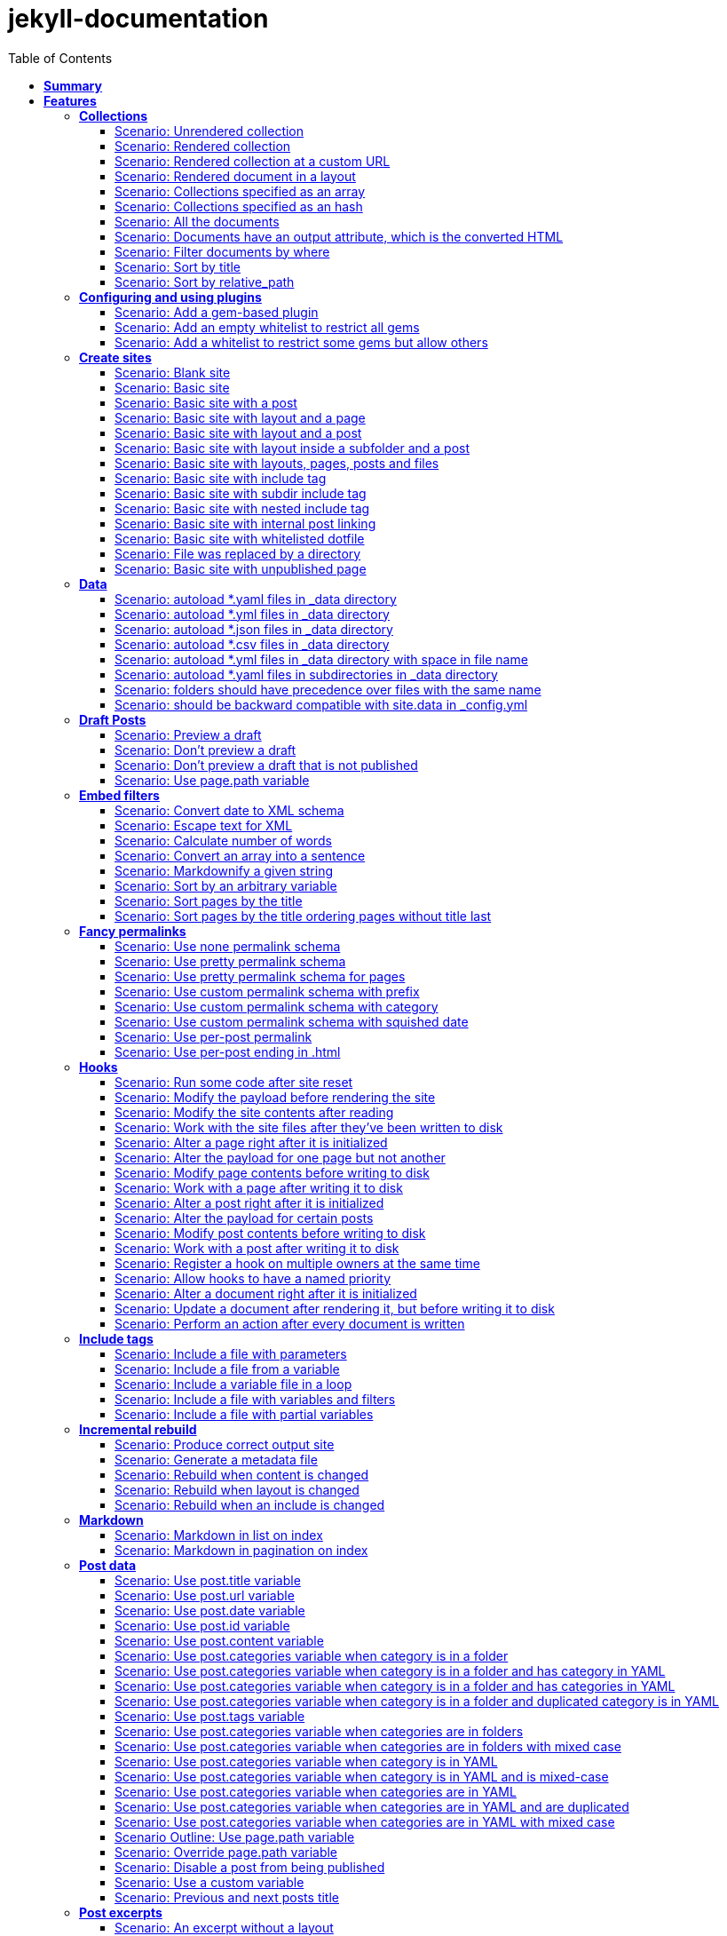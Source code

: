 :toc: right
:backend: pdf
:doctitle: jekyll-documentation
:doctype: book
:icons: font
:!numbered:
:!linkcss:
:sectanchors:
:sectlink:
:docinfo:
:toclevels: 3

= *jekyll-documentation*

== *Summary*
[cols="12*^m", options="header,footer"]
|===
3+|Scenarios 7+|Steps 2+|Features: 18

|[green]#*Passed*#
|[red]#*Failed*#
|Total
|[green]#*Passed*#
|[red]#*Failed*#
|[purple]#*Skipped*#
|[maroon]#*Pending*#
|[yellow]#*Undefined*#
|[blue]#*Missing*#
|Total
|Duration
|Status

12+^|*<<Collections>>*
|11
|0
|11
|75
|0
|0
|0
|0
|0
|75
|06s 559ms
|[green]#*passed*#

12+^|*<<Configuring-and-using-plugins>>*
|3
|0
|3
|19
|0
|0
|0
|0
|0
|19
|01s 788ms
|[green]#*passed*#

12+^|*<<Create-sites>>*
|14
|0
|14
|109
|0
|0
|0
|0
|0
|109
|08s 838ms
|[green]#*passed*#

12+^|*<<Data>>*
|8
|0
|8
|56
|0
|0
|0
|0
|0
|56
|04s 524ms
|[green]#*passed*#

12+^|*<<Draft-Posts>>*
|4
|0
|4
|26
|0
|0
|0
|0
|0
|26
|02s 292ms
|[green]#*passed*#

12+^|*<<Embed-filters>>*
|8
|0
|8
|59
|0
|0
|0
|0
|0
|59
|04s 594ms
|[green]#*passed*#

12+^|*<<Fancy-permalinks>>*
|8
|0
|8
|51
|0
|0
|0
|0
|0
|51
|05s 198ms
|[green]#*passed*#

12+^|*<<Hooks>>*
|17
|0
|17
|114
|0
|0
|0
|0
|0
|114
|09s 652ms
|[green]#*passed*#

12+^|*<<Include-tags>>*
|5
|0
|5
|50
|0
|0
|0
|0
|0
|50
|03s 015ms
|[green]#*passed*#

12+^|*<<Incremental-rebuild>>*
|5
|0
|5
|44
|0
|0
|0
|0
|0
|44
|07s 921ms
|[green]#*passed*#

12+^|*<<Markdown>>*
|2
|0
|2
|17
|0
|0
|0
|0
|0
|17
|01s 189ms
|[green]#*passed*#

12+^|*<<Post-data>>*
|21
|0
|21
|155
|0
|0
|0
|0
|0
|155
|12s 729ms
|[green]#*passed*#

12+^|*<<Post-excerpts>>*
|3
|0
|3
|32
|0
|0
|0
|0
|0
|32
|01s 723ms
|[green]#*passed*#

12+^|*<<Rendering>>*
|5
|0
|5
|27
|0
|0
|0
|0
|0
|27
|03s 428ms
|[green]#*passed*#

12+^|*<<Site-configuration>>*
|18
|0
|18
|141
|0
|0
|0
|0
|0
|141
|10s 312ms
|[green]#*passed*#

12+^|*<<Site-data>>*
|10
|0
|10
|51
|0
|0
|0
|0
|0
|51
|05s 689ms
|[green]#*passed*#

12+^|*<<Site-pagination>>*
|0
|0
|0
|0
|0
|0
|0
|0
|0
|0
|000ms
|[green]#*passed*#

12+^|*<<frontmatter-defaults>>*
|10
|0
|10
|85
|0
|0
|0
|0
|0
|85
|05s 926ms
|[green]#*passed*#
12+^|*Totals*
|152|0|152|1111|0|0|0|0|0|1111 2+|01m 35s 384ms
|===

== *Features*

[[Collections, Collections]]
=== *Collections*

****
As a hacker who likes to structure content +
I want to be able to create collections of similar information +
And render them
****

==== Scenario: Unrendered collection

****
Given ::
I have an "index.html" page that contains "Collections: {{ site.methods }}" icon:thumbs-up[role="green",title="Passed"] [small right]#(000ms)#
And ::
I have fixture collections icon:thumbs-up[role="green",title="Passed"] [small right]#(000ms)#
And ::
I have a configuration file with "collections" set to "['methods']" icon:thumbs-up[role="green",title="Passed"] [small right]#(000ms)#
When ::
I run jekyll build icon:thumbs-up[role="green",title="Passed"] [small right]#(640ms)#
Then ::
the _site directory should exist icon:thumbs-up[role="green",title="Passed"] [small right]#(000ms)#
And ::
I should see "Collections: <p>Use <code>Jekyll.configuration</code> to build a full configuration for use w/Jekyll.</p>\n\n<p>Whatever: foo.bar</p>\n<p>Signs are nice</p>\n<p><code>Jekyll.sanitized_path</code> is used to make sure your path is in your source.</p>\n<p>Run your generators! default</p>\n<p>Page without title.</p>\n<p>Run your generators! default</p>" in "_site/index.html" icon:thumbs-up[role="green",title="Passed"] [small right]#(000ms)#
And ::
the "_site/methods/configuration.html" file should not exist icon:thumbs-up[role="green",title="Passed"] [small right]#(000ms)#
****

==== Scenario: Rendered collection

****
Given ::
I have an "index.html" page that contains "Collections: {{ site.collections }}" icon:thumbs-up[role="green",title="Passed"] [small right]#(000ms)#
And ::
I have an "collection_metadata.html" page that contains "Methods metadata: {{ site.collections[0].foo }} {{ site.collections[0] }}" icon:thumbs-up[role="green",title="Passed"] [small right]#(000ms)#
And ::
I have fixture collections icon:thumbs-up[role="green",title="Passed"] [small right]#(002ms)#
And ::
I have a "_config.yml" file with content: icon:thumbs-up[role="green",title="Passed"] [small right]#(000ms)#
----

collections:
  methods:
    output: true
    foo:   bar

----
When ::
I run jekyll build icon:thumbs-up[role="green",title="Passed"] [small right]#(558ms)#
Then ::
the _site directory should exist icon:thumbs-up[role="green",title="Passed"] [small right]#(000ms)#
And ::
I should see "Collections: {\"output\"=>true" in "_site/index.html" icon:thumbs-up[role="green",title="Passed"] [small right]#(000ms)#
And ::
I should see "\"label\"=>\"methods\"," in "_site/index.html" icon:thumbs-up[role="green",title="Passed"] [small right]#(000ms)#
And ::
I should see "Methods metadata: bar" in "_site/collection_metadata.html" icon:thumbs-up[role="green",title="Passed"] [small right]#(000ms)#
And ::
I should see "<p>Whatever: foo.bar</p>" in "_site/methods/configuration.html" icon:thumbs-up[role="green",title="Passed"] [small right]#(000ms)#
****

==== Scenario: Rendered collection at a custom URL

****
Given ::
I have an "index.html" page that contains "Collections: {{ site.collections }}" icon:thumbs-up[role="green",title="Passed"] [small right]#(000ms)#
And ::
I have fixture collections icon:thumbs-up[role="green",title="Passed"] [small right]#(001ms)#
And ::
I have a "_config.yml" file with content: icon:thumbs-up[role="green",title="Passed"] [small right]#(000ms)#
----

collections:
  methods:
    output: true
    permalink: /:collection/:path/

----
When ::
I run jekyll build icon:thumbs-up[role="green",title="Passed"] [small right]#(547ms)#
Then ::
the _site directory should exist icon:thumbs-up[role="green",title="Passed"] [small right]#(000ms)#
And ::
I should see "<p>Whatever: foo.bar</p>" in "_site/methods/configuration/index.html" icon:thumbs-up[role="green",title="Passed"] [small right]#(000ms)#
****

==== Scenario: Rendered document in a layout

****
Given ::
I have an "index.html" page that contains "Collections: {{ site.collections }}" icon:thumbs-up[role="green",title="Passed"] [small right]#(000ms)#
And ::
I have a default layout that contains "<div class='title'>Tom Preston-Werner</div> {{content}}" icon:thumbs-up[role="green",title="Passed"] [small right]#(000ms)#
And ::
I have fixture collections icon:thumbs-up[role="green",title="Passed"] [small right]#(001ms)#
And ::
I have a "_config.yml" file with content: icon:thumbs-up[role="green",title="Passed"] [small right]#(000ms)#
----

collections:
  methods:
    output: true
    foo:   bar

----
When ::
I run jekyll build icon:thumbs-up[role="green",title="Passed"] [small right]#(547ms)#
Then ::
the _site directory should exist icon:thumbs-up[role="green",title="Passed"] [small right]#(000ms)#
And ::
I should see "Collections: {\"output\"=>true" in "_site/index.html" icon:thumbs-up[role="green",title="Passed"] [small right]#(000ms)#
And ::
I should see "\"label\"=>\"methods\"," in "_site/index.html" icon:thumbs-up[role="green",title="Passed"] [small right]#(000ms)#
And ::
I should see "<p>Run your generators! default</p>" in "_site/methods/site/generate.html" icon:thumbs-up[role="green",title="Passed"] [small right]#(000ms)#
And ::
I should see "<div class='title'>Tom Preston-Werner</div>" in "_site/methods/site/generate.html" icon:thumbs-up[role="green",title="Passed"] [small right]#(000ms)#
****

==== Scenario: Collections specified as an array

****
Given ::
I have an "index.html" page that contains "Collections: {% for method in site.methods %}{{ method.relative_path }} {% endfor %}" icon:thumbs-up[role="green",title="Passed"] [small right]#(000ms)#
And ::
I have fixture collections icon:thumbs-up[role="green",title="Passed"] [small right]#(001ms)#
And ::
I have a "_config.yml" file with content: icon:thumbs-up[role="green",title="Passed"] [small right]#(000ms)#
----

collections:
- methods

----
When ::
I run jekyll build icon:thumbs-up[role="green",title="Passed"] [small right]#(647ms)#
Then ::
the _site directory should exist icon:thumbs-up[role="green",title="Passed"] [small right]#(000ms)#
And ::
I should see "Collections: _methods/configuration.md _methods/escape-\+ #%20\[\].md _methods/sanitized_path.md _methods/site/generate.md _methods/site/initialize.md _methods/um_hi.md" in "_site/index.html" icon:thumbs-up[role="green",title="Passed"] [small right]#(000ms)#
****

==== Scenario: Collections specified as an hash

****
Given ::
I have an "index.html" page that contains "Collections: {% for method in site.methods %}{{ method.relative_path }} {% endfor %}" icon:thumbs-up[role="green",title="Passed"] [small right]#(000ms)#
And ::
I have fixture collections icon:thumbs-up[role="green",title="Passed"] [small right]#(001ms)#
And ::
I have a "_config.yml" file with content: icon:thumbs-up[role="green",title="Passed"] [small right]#(000ms)#
----

collections:
- methods

----
When ::
I run jekyll build icon:thumbs-up[role="green",title="Passed"] [small right]#(620ms)#
Then ::
the _site directory should exist icon:thumbs-up[role="green",title="Passed"] [small right]#(000ms)#
And ::
I should see "Collections: _methods/configuration.md _methods/escape-\+ #%20\[\].md _methods/sanitized_path.md _methods/site/generate.md _methods/site/initialize.md _methods/um_hi.md" in "_site/index.html" icon:thumbs-up[role="green",title="Passed"] [small right]#(000ms)#
****

==== Scenario: All the documents

****
Given ::
I have an "index.html" page that contains "All documents: {% for doc in site.documents %}{{ doc.relative_path }} {% endfor %}" icon:thumbs-up[role="green",title="Passed"] [small right]#(000ms)#
And ::
I have fixture collections icon:thumbs-up[role="green",title="Passed"] [small right]#(002ms)#
And ::
I have a "_config.yml" file with content: icon:thumbs-up[role="green",title="Passed"] [small right]#(000ms)#
----

collections:
- methods

----
When ::
I run jekyll build icon:thumbs-up[role="green",title="Passed"] [small right]#(566ms)#
Then ::
the _site directory should exist icon:thumbs-up[role="green",title="Passed"] [small right]#(000ms)#
And ::
I should see "All documents: _methods/configuration.md _methods/escape-\+ #%20\[\].md _methods/sanitized_path.md _methods/site/generate.md _methods/site/initialize.md _methods/um_hi.md" in "_site/index.html" icon:thumbs-up[role="green",title="Passed"] [small right]#(000ms)#
****

==== Scenario: Documents have an output attribute, which is the converted HTML

****
Given ::
I have an "index.html" page that contains "First document's output: {{ site.documents.first.output }}" icon:thumbs-up[role="green",title="Passed"] [small right]#(000ms)#
And ::
I have fixture collections icon:thumbs-up[role="green",title="Passed"] [small right]#(001ms)#
And ::
I have a "_config.yml" file with content: icon:thumbs-up[role="green",title="Passed"] [small right]#(000ms)#
----

collections:
- methods

----
When ::
I run jekyll build icon:thumbs-up[role="green",title="Passed"] [small right]#(609ms)#
Then ::
the _site directory should exist icon:thumbs-up[role="green",title="Passed"] [small right]#(000ms)#
And ::
I should see "First document's output: <p>Use <code>Jekyll.configuration</code> to build a full configuration for use w/Jekyll.</p>\n\n<p>Whatever: foo.bar</p>" in "_site/index.html" icon:thumbs-up[role="green",title="Passed"] [small right]#(000ms)#
****

==== Scenario: Filter documents by where

****
Given ::
I have an "index.html" page that contains "{% assign items = site.methods | where: 'whatever','foo.bar' %}Item count: {{ items.size }}" icon:thumbs-up[role="green",title="Passed"] [small right]#(000ms)#
And ::
I have fixture collections icon:thumbs-up[role="green",title="Passed"] [small right]#(002ms)#
And ::
I have a "_config.yml" file with content: icon:thumbs-up[role="green",title="Passed"] [small right]#(000ms)#
----

collections:
- methods

----
When ::
I run jekyll build icon:thumbs-up[role="green",title="Passed"] [small right]#(599ms)#
Then ::
the _site directory should exist icon:thumbs-up[role="green",title="Passed"] [small right]#(000ms)#
And ::
I should see "Item count: 2" in "_site/index.html" icon:thumbs-up[role="green",title="Passed"] [small right]#(000ms)#
****

==== Scenario: Sort by title

****
Given ::
I have an "index.html" page that contains "{% assign items = site.methods | sort: 'title' %}1. of {{ items.size }}: {{ items.first.output }}" icon:thumbs-up[role="green",title="Passed"] [small right]#(000ms)#
And ::
I have fixture collections icon:thumbs-up[role="green",title="Passed"] [small right]#(001ms)#
And ::
I have a "_config.yml" file with content: icon:thumbs-up[role="green",title="Passed"] [small right]#(000ms)#
----

collections:
- methods

----
When ::
I run jekyll build icon:thumbs-up[role="green",title="Passed"] [small right]#(558ms)#
Then ::
the _site directory should exist icon:thumbs-up[role="green",title="Passed"] [small right]#(000ms)#
And ::
I should see "1. of 7: <p>Page without title.</p>" in "_site/index.html" icon:thumbs-up[role="green",title="Passed"] [small right]#(000ms)#
****

==== Scenario: Sort by relative_path

****
Given ::
I have an "index.html" page that contains "Collections: {% assign methods = site.methods | sort: 'relative_path' %}{% for method in methods %}{{ method.title }}, {% endfor %}" icon:thumbs-up[role="green",title="Passed"] [small right]#(000ms)#
And ::
I have fixture collections icon:thumbs-up[role="green",title="Passed"] [small right]#(000ms)#
And ::
I have a "_config.yml" file with content: icon:thumbs-up[role="green",title="Passed"] [small right]#(000ms)#
----

collections:
- methods

----
When ::
I run jekyll build icon:thumbs-up[role="green",title="Passed"] [small right]#(634ms)#
Then ::
the _site directory should exist icon:thumbs-up[role="green",title="Passed"] [small right]#(000ms)#
And ::
I should see "Collections: Jekyll.configuration, Jekyll.escape, Jekyll.sanitized_path, Site#generate, , Site#generate," in "_site/index.html" icon:thumbs-up[role="green",title="Passed"] [small right]#(000ms)#
****

[[Configuring-and-using-plugins, Configuring and using plugins]]
=== *Configuring and using plugins*

****
As a hacker +
I want to specify my own plugins that can modify Jekyll's behaviour
****

==== Scenario: Add a gem-based plugin

****
Given ::
I have an "index.html" file that contains "Whatever" icon:thumbs-up[role="green",title="Passed"] [small right]#(000ms)#
And ::
I have a configuration file with "gems" set to "[jekyll_test_plugin]" icon:thumbs-up[role="green",title="Passed"] [small right]#(000ms)#
When ::
I run jekyll build icon:thumbs-up[role="green",title="Passed"] [small right]#(549ms)#
Then ::
the _site directory should exist icon:thumbs-up[role="green",title="Passed"] [small right]#(000ms)#
And ::
I should see "Whatever" in "_site/index.html" icon:thumbs-up[role="green",title="Passed"] [small right]#(000ms)#
And ::
I should see "this is a test" in "_site/test.txt" icon:thumbs-up[role="green",title="Passed"] [small right]#(000ms)#
****

==== Scenario: Add an empty whitelist to restrict all gems

****
Given ::
I have an "index.html" file that contains "Whatever" icon:thumbs-up[role="green",title="Passed"] [small right]#(000ms)#
And ::
I have a configuration file with: icon:thumbs-up[role="green",title="Passed"] [small right]#(000ms)#

[cols="2*", options="header"]
|===
|key
|value
|gems
|[jekyll_test_plugin]
|whitelist
|[]
|===

When ::
I run jekyll build --safe icon:thumbs-up[role="green",title="Passed"] [small right]#(579ms)#
Then ::
the _site directory should exist icon:thumbs-up[role="green",title="Passed"] [small right]#(000ms)#
And ::
I should see "Whatever" in "_site/index.html" icon:thumbs-up[role="green",title="Passed"] [small right]#(000ms)#
And ::
the "_site/test.txt" file should not exist icon:thumbs-up[role="green",title="Passed"] [small right]#(000ms)#
****

==== Scenario: Add a whitelist to restrict some gems but allow others

****
Given ::
I have an "index.html" file that contains "Whatever" icon:thumbs-up[role="green",title="Passed"] [small right]#(000ms)#
And ::
I have a configuration file with: icon:thumbs-up[role="green",title="Passed"] [small right]#(000ms)#

[cols="2*", options="header"]
|===
|key
|value
|gems
|[jekyll_test_plugin, jekyll_test_plugin_malicious]
|whitelist
|[jekyll_test_plugin]
|===

When ::
I run jekyll build --safe icon:thumbs-up[role="green",title="Passed"] [small right]#(658ms)#
Then ::
the _site directory should exist icon:thumbs-up[role="green",title="Passed"] [small right]#(000ms)#
And ::
I should see "Whatever" in "_site/index.html" icon:thumbs-up[role="green",title="Passed"] [small right]#(000ms)#
And ::
the "_site/test.txt" file should exist icon:thumbs-up[role="green",title="Passed"] [small right]#(000ms)#
And ::
I should see "this is a test" in "_site/test.txt" icon:thumbs-up[role="green",title="Passed"] [small right]#(000ms)#
****

[[Create-sites, Create sites]]
=== *Create sites*

****
As a hacker who likes to blog +
I want to be able to make a static site +
In order to share my awesome ideas with the interwebs
****

==== Scenario: Blank site

****
Given ::
I do not have a "test_blank" directory icon:thumbs-up[role="green",title="Passed"] [small right]#(000ms)#
When ::
I run jekyll new test_blank --blank icon:thumbs-up[role="green",title="Passed"] [small right]#(520ms)#
Then ::
the test_blank/_layouts directory should exist icon:thumbs-up[role="green",title="Passed"] [small right]#(000ms)#
And ::
the test_blank/_posts directory should exist icon:thumbs-up[role="green",title="Passed"] [small right]#(000ms)#
And ::
the "test_blank/index.html" file should exist icon:thumbs-up[role="green",title="Passed"] [small right]#(000ms)#
****

==== Scenario: Basic site

****
Given ::
I have an "index.html" file that contains "Basic Site" icon:thumbs-up[role="green",title="Passed"] [small right]#(000ms)#
When ::
I run jekyll build icon:thumbs-up[role="green",title="Passed"] [small right]#(517ms)#
Then ::
the _site directory should exist icon:thumbs-up[role="green",title="Passed"] [small right]#(000ms)#
And ::
I should see "Basic Site" in "_site/index.html" icon:thumbs-up[role="green",title="Passed"] [small right]#(000ms)#
****

==== Scenario: Basic site with a post

****
Given ::
I have a _posts directory icon:thumbs-up[role="green",title="Passed"] [small right]#(000ms)#
And ::
I have the following post: icon:thumbs-up[role="green",title="Passed"] [small right]#(002ms)#

[cols="3*", options="header"]
|===
|title
|date
|content
|Hackers
|2009-03-27
|My First Exploit
|===

When ::
I run jekyll build icon:thumbs-up[role="green",title="Passed"] [small right]#(638ms)#
Then ::
the _site directory should exist icon:thumbs-up[role="green",title="Passed"] [small right]#(000ms)#
And ::
I should see "My First Exploit" in "_site/2009/03/27/hackers.html" icon:thumbs-up[role="green",title="Passed"] [small right]#(000ms)#
****

==== Scenario: Basic site with layout and a page

****
Given ::
I have a _layouts directory icon:thumbs-up[role="green",title="Passed"] [small right]#(000ms)#
And ::
I have an "index.html" page with layout "default" that contains "Basic Site with Layout" icon:thumbs-up[role="green",title="Passed"] [small right]#(000ms)#
And ::
I have a default layout that contains "Page Layout: {{ content }}" icon:thumbs-up[role="green",title="Passed"] [small right]#(000ms)#
When ::
I run jekyll build icon:thumbs-up[role="green",title="Passed"] [small right]#(623ms)#
Then ::
the _site directory should exist icon:thumbs-up[role="green",title="Passed"] [small right]#(000ms)#
And ::
I should see "Page Layout: Basic Site with Layout" in "_site/index.html" icon:thumbs-up[role="green",title="Passed"] [small right]#(000ms)#
****

==== Scenario: Basic site with layout and a post

****
Given ::
I have a _layouts directory icon:thumbs-up[role="green",title="Passed"] [small right]#(000ms)#
And ::
I have a _posts directory icon:thumbs-up[role="green",title="Passed"] [small right]#(000ms)#
And ::
I have the following posts: icon:thumbs-up[role="green",title="Passed"] [small right]#(000ms)#

[cols="4*", options="header"]
|===
|title
|date
|layout
|content
|Wargames
|2009-03-27
|default
|The only winning move is not to play.
|===

And ::
I have a default layout that contains "Post Layout: {{ content }}" icon:thumbs-up[role="green",title="Passed"] [small right]#(000ms)#
When ::
I run jekyll build icon:thumbs-up[role="green",title="Passed"] [small right]#(555ms)#
Then ::
the _site directory should exist icon:thumbs-up[role="green",title="Passed"] [small right]#(000ms)#
And ::
I should see "Post Layout: <p>The only winning move is not to play.</p>" in "_site/2009/03/27/wargames.html" icon:thumbs-up[role="green",title="Passed"] [small right]#(000ms)#
****

==== Scenario: Basic site with layout inside a subfolder and a post

****
Given ::
I have a _layouts directory icon:thumbs-up[role="green",title="Passed"] [small right]#(000ms)#
And ::
I have a _posts directory icon:thumbs-up[role="green",title="Passed"] [small right]#(000ms)#
And ::
I have the following posts: icon:thumbs-up[role="green",title="Passed"] [small right]#(000ms)#

[cols="4*", options="header"]
|===
|title
|date
|layout
|content
|Wargames
|2009-03-27
|post/simple
|The only winning move is not to play.
|===

And ::
I have a post/simple layout that contains "Post Layout: {{ content }}" icon:thumbs-up[role="green",title="Passed"] [small right]#(000ms)#
When ::
I run jekyll build icon:thumbs-up[role="green",title="Passed"] [small right]#(599ms)#
Then ::
the _site directory should exist icon:thumbs-up[role="green",title="Passed"] [small right]#(000ms)#
And ::
I should see "Post Layout: <p>The only winning move is not to play.</p>" in "_site/2009/03/27/wargames.html" icon:thumbs-up[role="green",title="Passed"] [small right]#(000ms)#
****

==== Scenario: Basic site with layouts, pages, posts and files

****
Given ::
I have a _layouts directory icon:thumbs-up[role="green",title="Passed"] [small right]#(000ms)#
And ::
I have a page layout that contains "Page {{ page.title }}: {{ content }}" icon:thumbs-up[role="green",title="Passed"] [small right]#(000ms)#
And ::
I have a post layout that contains "Post {{ page.title }}: {{ content }}" icon:thumbs-up[role="green",title="Passed"] [small right]#(000ms)#
And ::
I have an "index.html" page with layout "page" that contains "Site contains {{ site.pages.size }} pages and {{ site.posts.size }} posts" icon:thumbs-up[role="green",title="Passed"] [small right]#(000ms)#
And ::
I have a blog directory icon:thumbs-up[role="green",title="Passed"] [small right]#(000ms)#
And ::
I have a "blog/index.html" page with layout "page" that contains "blog category index page" icon:thumbs-up[role="green",title="Passed"] [small right]#(000ms)#
And ::
I have an "about.html" file that contains "No replacement {{ site.posts.size }}" icon:thumbs-up[role="green",title="Passed"] [small right]#(000ms)#
And ::
I have an "another_file" file that contains "" icon:thumbs-up[role="green",title="Passed"] [small right]#(000ms)#
And ::
I have a _posts directory icon:thumbs-up[role="green",title="Passed"] [small right]#(000ms)#
And ::
I have the following posts: icon:thumbs-up[role="green",title="Passed"] [small right]#(000ms)#

[cols="4*", options="header"]
|===
|title
|date
|layout
|content
|entry1
|2009-03-27
|post
|content for entry1.
|entry2
|2009-04-27
|post
|content for entry2.
|===

And ::
I have a category/_posts directory icon:thumbs-up[role="green",title="Passed"] [small right]#(000ms)#
And ::
I have the following posts in "category": icon:thumbs-up[role="green",title="Passed"] [small right]#(000ms)#

[cols="4*", options="header"]
|===
|title
|date
|layout
|content
|entry3
|2009-05-27
|post
|content for entry3.
|entry4
|2009-06-27
|post
|content for entry4.
|===

When ::
I run jekyll build icon:thumbs-up[role="green",title="Passed"] [small right]#(658ms)#
Then ::
the _site directory should exist icon:thumbs-up[role="green",title="Passed"] [small right]#(000ms)#
And ::
I should see "Page : Site contains 2 pages and 4 posts" in "_site/index.html" icon:thumbs-up[role="green",title="Passed"] [small right]#(000ms)#
And ::
I should see "No replacement \{\{ site.posts.size \}\}" in "_site/about.html" icon:thumbs-up[role="green",title="Passed"] [small right]#(000ms)#
And ::
I should see "" in "_site/another_file" icon:thumbs-up[role="green",title="Passed"] [small right]#(000ms)#
And ::
I should see "Page : blog category index page" in "_site/blog/index.html" icon:thumbs-up[role="green",title="Passed"] [small right]#(000ms)#
And ::
I should see "Post entry1: <p>content for entry1.</p>" in "_site/2009/03/27/entry1.html" icon:thumbs-up[role="green",title="Passed"] [small right]#(000ms)#
And ::
I should see "Post entry2: <p>content for entry2.</p>" in "_site/2009/04/27/entry2.html" icon:thumbs-up[role="green",title="Passed"] [small right]#(000ms)#
And ::
I should see "Post entry3: <p>content for entry3.</p>" in "_site/category/2009/05/27/entry3.html" icon:thumbs-up[role="green",title="Passed"] [small right]#(000ms)#
And ::
I should see "Post entry4: <p>content for entry4.</p>" in "_site/category/2009/06/27/entry4.html" icon:thumbs-up[role="green",title="Passed"] [small right]#(000ms)#
****

==== Scenario: Basic site with include tag

****
Given ::
I have a _includes directory icon:thumbs-up[role="green",title="Passed"] [small right]#(000ms)#
And ::
I have an "index.html" page that contains "Basic Site with include tag: {% include about.textile %}" icon:thumbs-up[role="green",title="Passed"] [small right]#(000ms)#
And ::
I have an "_includes/about.textile" file that contains "Generated by Jekyll" icon:thumbs-up[role="green",title="Passed"] [small right]#(000ms)#
When ::
I run jekyll build icon:thumbs-up[role="green",title="Passed"] [small right]#(518ms)#
Then ::
the _site directory should exist icon:thumbs-up[role="green",title="Passed"] [small right]#(000ms)#
And ::
I should see "Basic Site with include tag: Generated by Jekyll" in "_site/index.html" icon:thumbs-up[role="green",title="Passed"] [small right]#(000ms)#
****

==== Scenario: Basic site with subdir include tag

****
Given ::
I have a _includes directory icon:thumbs-up[role="green",title="Passed"] [small right]#(000ms)#
And ::
I have an "_includes/about.textile" file that contains "Generated by Jekyll" icon:thumbs-up[role="green",title="Passed"] [small right]#(000ms)#
And ::
I have an info directory icon:thumbs-up[role="green",title="Passed"] [small right]#(000ms)#
And ::
I have an "info/index.html" page that contains "Basic Site with subdir include tag: {% include about.textile %}" icon:thumbs-up[role="green",title="Passed"] [small right]#(000ms)#
When ::
I run jekyll build icon:thumbs-up[role="green",title="Passed"] [small right]#(487ms)#
Then ::
the _site directory should exist icon:thumbs-up[role="green",title="Passed"] [small right]#(000ms)#
And ::
I should see "Basic Site with subdir include tag: Generated by Jekyll" in "_site/info/index.html" icon:thumbs-up[role="green",title="Passed"] [small right]#(000ms)#
****

==== Scenario: Basic site with nested include tag

****
Given ::
I have a _includes directory icon:thumbs-up[role="green",title="Passed"] [small right]#(000ms)#
And ::
I have an "_includes/about.textile" file that contains "Generated by {% include jekyll.textile %}" icon:thumbs-up[role="green",title="Passed"] [small right]#(000ms)#
And ::
I have an "_includes/jekyll.textile" file that contains "Jekyll" icon:thumbs-up[role="green",title="Passed"] [small right]#(000ms)#
And ::
I have an "index.html" page that contains "Basic Site with include tag: {% include about.textile %}" icon:thumbs-up[role="green",title="Passed"] [small right]#(000ms)#
When ::
I run jekyll build icon:thumbs-up[role="green",title="Passed"] [small right]#(534ms)#
Then ::
the _site directory should exist icon:thumbs-up[role="green",title="Passed"] [small right]#(000ms)#
And ::
I should see "Basic Site with include tag: Generated by Jekyll" in "_site/index.html" icon:thumbs-up[role="green",title="Passed"] [small right]#(000ms)#
****

==== Scenario: Basic site with internal post linking

****
Given ::
I have an "index.html" page that contains "URL: {% post_url 2020-01-31-entry2 %}" icon:thumbs-up[role="green",title="Passed"] [small right]#(000ms)#
And ::
I have a configuration file with "permalink" set to "pretty" icon:thumbs-up[role="green",title="Passed"] [small right]#(000ms)#
And ::
I have a _posts directory icon:thumbs-up[role="green",title="Passed"] [small right]#(000ms)#
And ::
I have the following posts: icon:thumbs-up[role="green",title="Passed"] [small right]#(000ms)#

[cols="4*", options="header"]
|===
|title
|date
|layout
|content
|entry1
|2007-12-31
|post
|content for entry1.
|entry2
|2020-01-31
|post
|content for entry2.
|===

When ::
I run jekyll build icon:thumbs-up[role="green",title="Passed"] [small right]#(539ms)#
Then ::
the _site directory should exist icon:thumbs-up[role="green",title="Passed"] [small right]#(000ms)#
And ::
I should see "URL: /2020/01/31/entry2/" in "_site/index.html" icon:thumbs-up[role="green",title="Passed"] [small right]#(000ms)#
****

==== Scenario: Basic site with whitelisted dotfile

****
Given ::
I have an ".htaccess" file that contains "SomeDirective" icon:thumbs-up[role="green",title="Passed"] [small right]#(000ms)#
When ::
I run jekyll build icon:thumbs-up[role="green",title="Passed"] [small right]#(541ms)#
Then ::
the _site directory should exist icon:thumbs-up[role="green",title="Passed"] [small right]#(000ms)#
And ::
I should see "SomeDirective" in "_site/.htaccess" icon:thumbs-up[role="green",title="Passed"] [small right]#(000ms)#
****

==== Scenario: File was replaced by a directory

****
Given ::
I have a "test" file that contains "some stuff" icon:thumbs-up[role="green",title="Passed"] [small right]#(000ms)#
When ::
I run jekyll build icon:thumbs-up[role="green",title="Passed"] [small right]#(520ms)#
Then ::
the _site directory should exist icon:thumbs-up[role="green",title="Passed"] [small right]#(000ms)#
When ::
I delete the file "test" icon:thumbs-up[role="green",title="Passed"] [small right]#(000ms)#
Given ::
I have a test directory icon:thumbs-up[role="green",title="Passed"] [small right]#(000ms)#
And ::
I have a "test/index.html" file that contains "some other stuff" icon:thumbs-up[role="green",title="Passed"] [small right]#(000ms)#
When ::
I run jekyll build icon:thumbs-up[role="green",title="Passed"] [small right]#(482ms)#
Then ::
the _site/test directory should exist icon:thumbs-up[role="green",title="Passed"] [small right]#(000ms)#
And ::
I should see "some other stuff" in "_site/test/index.html" icon:thumbs-up[role="green",title="Passed"] [small right]#(000ms)#
****

==== Scenario: Basic site with unpublished page

****
Given ::
I have an "index.html" page with title "index" that contains "Published page" icon:thumbs-up[role="green",title="Passed"] [small right]#(000ms)#
And ::
I have a "public.html" page with published "true" that contains "Explicitly published page" icon:thumbs-up[role="green",title="Passed"] [small right]#(000ms)#
And ::
I have a "secret.html" page with published "false" that contains "Unpublished page" icon:thumbs-up[role="green",title="Passed"] [small right]#(000ms)#
When ::
I run jekyll build icon:thumbs-up[role="green",title="Passed"] [small right]#(489ms)#
Then ::
the _site directory should exist icon:thumbs-up[role="green",title="Passed"] [small right]#(000ms)#
And ::
the "_site/index.html" file should exist icon:thumbs-up[role="green",title="Passed"] [small right]#(000ms)#
And ::
the "_site/public.html" file should exist icon:thumbs-up[role="green",title="Passed"] [small right]#(000ms)#
But ::
the "_site/secret.html" file should not exist icon:thumbs-up[role="green",title="Passed"] [small right]#(000ms)#
When ::
I run jekyll build --unpublished icon:thumbs-up[role="green",title="Passed"] [small right]#(589ms)#
Then ::
the _site directory should exist icon:thumbs-up[role="green",title="Passed"] [small right]#(000ms)#
And ::
the "_site/index.html" file should exist icon:thumbs-up[role="green",title="Passed"] [small right]#(000ms)#
And ::
the "_site/public.html" file should exist icon:thumbs-up[role="green",title="Passed"] [small right]#(000ms)#
And ::
the "_site/secret.html" file should exist icon:thumbs-up[role="green",title="Passed"] [small right]#(000ms)#
****

[[Data, Data]]
=== *Data*

****
In order to use well-formatted data in my blog +
As a blog's user +
I want to use _data directory in my site
****

==== Scenario: autoload *.yaml files in _data directory

****
Given ::
I have a _data directory icon:thumbs-up[role="green",title="Passed"] [small right]#(000ms)#
And ::
I have a "_data/products.yaml" file with content: icon:thumbs-up[role="green",title="Passed"] [small right]#(000ms)#
----

- name: sugar
  price: 5.3
- name: salt
  price: 2.5

----
And ::
I have an "index.html" page that contains "{% for product in site.data.products %}{{product.name}}{% endfor %}" icon:thumbs-up[role="green",title="Passed"] [small right]#(000ms)#
When ::
I run jekyll build icon:thumbs-up[role="green",title="Passed"] [small right]#(588ms)#
Then ::
the "_site/index.html" file should exist icon:thumbs-up[role="green",title="Passed"] [small right]#(000ms)#
And ::
I should see "sugar" in "_site/index.html" icon:thumbs-up[role="green",title="Passed"] [small right]#(000ms)#
And ::
I should see "salt" in "_site/index.html" icon:thumbs-up[role="green",title="Passed"] [small right]#(000ms)#
****

==== Scenario: autoload *.yml files in _data directory

****
Given ::
I have a _data directory icon:thumbs-up[role="green",title="Passed"] [small right]#(000ms)#
And ::
I have a "_data/members.yml" file with content: icon:thumbs-up[role="green",title="Passed"] [small right]#(000ms)#
----

- name: Jack
  age: 28
- name: Leon
  age: 34

----
And ::
I have an "index.html" page that contains "{% for member in site.data.members %}{{member.name}}{% endfor %}" icon:thumbs-up[role="green",title="Passed"] [small right]#(000ms)#
When ::
I run jekyll build icon:thumbs-up[role="green",title="Passed"] [small right]#(552ms)#
Then ::
the "_site/index.html" file should exist icon:thumbs-up[role="green",title="Passed"] [small right]#(000ms)#
And ::
I should see "Jack" in "_site/index.html" icon:thumbs-up[role="green",title="Passed"] [small right]#(000ms)#
And ::
I should see "Leon" in "_site/index.html" icon:thumbs-up[role="green",title="Passed"] [small right]#(000ms)#
****

==== Scenario: autoload *.json files in _data directory

****
Given ::
I have a _data directory icon:thumbs-up[role="green",title="Passed"] [small right]#(000ms)#
And ::
I have a "_data/members.json" file with content: icon:thumbs-up[role="green",title="Passed"] [small right]#(000ms)#
----

[{"name": "Jack", "age": 28},{"name": "Leon", "age": 34}]

----
And ::
I have an "index.html" page that contains "{% for member in site.data.members %}{{member.name}}{% endfor %}" icon:thumbs-up[role="green",title="Passed"] [small right]#(000ms)#
When ::
I run jekyll build icon:thumbs-up[role="green",title="Passed"] [small right]#(510ms)#
Then ::
the "_site/index.html" file should exist icon:thumbs-up[role="green",title="Passed"] [small right]#(000ms)#
And ::
I should see "Jack" in "_site/index.html" icon:thumbs-up[role="green",title="Passed"] [small right]#(000ms)#
And ::
I should see "Leon" in "_site/index.html" icon:thumbs-up[role="green",title="Passed"] [small right]#(000ms)#
****

==== Scenario: autoload *.csv files in _data directory

****
Given ::
I have a _data directory icon:thumbs-up[role="green",title="Passed"] [small right]#(000ms)#
And ::
I have a "_data/members.csv" file with content: icon:thumbs-up[role="green",title="Passed"] [small right]#(000ms)#
----

name,age
Jack,28
Leon,34

----
And ::
I have an "index.html" page that contains "{% for member in site.data.members %}{{member.name}}{% endfor %}" icon:thumbs-up[role="green",title="Passed"] [small right]#(000ms)#
When ::
I run jekyll build icon:thumbs-up[role="green",title="Passed"] [small right]#(503ms)#
Then ::
the "_site/index.html" file should exist icon:thumbs-up[role="green",title="Passed"] [small right]#(000ms)#
And ::
I should see "Jack" in "_site/index.html" icon:thumbs-up[role="green",title="Passed"] [small right]#(000ms)#
And ::
I should see "Leon" in "_site/index.html" icon:thumbs-up[role="green",title="Passed"] [small right]#(000ms)#
****

==== Scenario: autoload *.yml files in _data directory with space in file name

****
Given ::
I have a _data directory icon:thumbs-up[role="green",title="Passed"] [small right]#(000ms)#
And ::
I have a "_data/team members.yml" file with content: icon:thumbs-up[role="green",title="Passed"] [small right]#(000ms)#
----

- name: Jack
  age: 28
- name: Leon
  age: 34

----
And ::
I have an "index.html" page that contains "{% for member in site.data.team_members %}{{member.name}}{% endfor %}" icon:thumbs-up[role="green",title="Passed"] [small right]#(000ms)#
When ::
I run jekyll build icon:thumbs-up[role="green",title="Passed"] [small right]#(555ms)#
Then ::
the "_site/index.html" file should exist icon:thumbs-up[role="green",title="Passed"] [small right]#(000ms)#
And ::
I should see "Jack" in "_site/index.html" icon:thumbs-up[role="green",title="Passed"] [small right]#(000ms)#
And ::
I should see "Leon" in "_site/index.html" icon:thumbs-up[role="green",title="Passed"] [small right]#(000ms)#
****

==== Scenario: autoload *.yaml files in subdirectories in _data directory

****
Given ::
I have a _data directory icon:thumbs-up[role="green",title="Passed"] [small right]#(000ms)#
And ::
I have a _data/categories directory icon:thumbs-up[role="green",title="Passed"] [small right]#(000ms)#
And ::
I have a "_data/categories/dairy.yaml" file with content: icon:thumbs-up[role="green",title="Passed"] [small right]#(000ms)#
----

name: Dairy Products

----
And ::
I have an "index.html" page that contains "{{ site.data.categories.dairy.name }}" icon:thumbs-up[role="green",title="Passed"] [small right]#(000ms)#
When ::
I run jekyll build icon:thumbs-up[role="green",title="Passed"] [small right]#(605ms)#
Then ::
the "_site/index.html" file should exist icon:thumbs-up[role="green",title="Passed"] [small right]#(000ms)#
And ::
I should see "Dairy Products" in "_site/index.html" icon:thumbs-up[role="green",title="Passed"] [small right]#(000ms)#
****

==== Scenario: folders should have precedence over files with the same name

****
Given ::
I have a _data directory icon:thumbs-up[role="green",title="Passed"] [small right]#(000ms)#
And ::
I have a _data/categories directory icon:thumbs-up[role="green",title="Passed"] [small right]#(000ms)#
And ::
I have a "_data/categories/dairy.yaml" file with content: icon:thumbs-up[role="green",title="Passed"] [small right]#(000ms)#
----

name: Dairy Products

----
And ::
I have a "_data/categories.yaml" file with content: icon:thumbs-up[role="green",title="Passed"] [small right]#(000ms)#
----

dairy:
  name: Should not display this

----
And ::
I have an "index.html" page that contains "{{ site.data.categories.dairy.name }}" icon:thumbs-up[role="green",title="Passed"] [small right]#(000ms)#
When ::
I run jekyll build icon:thumbs-up[role="green",title="Passed"] [small right]#(592ms)#
Then ::
the "_site/index.html" file should exist icon:thumbs-up[role="green",title="Passed"] [small right]#(000ms)#
And ::
I should see "Dairy Products" in "_site/index.html" icon:thumbs-up[role="green",title="Passed"] [small right]#(000ms)#
****

==== Scenario: should be backward compatible with site.data in _config.yml

****
Given ::
I have a "_config.yml" file with content: icon:thumbs-up[role="green",title="Passed"] [small right]#(000ms)#
----

data:
  - name: Jack
    age: 28
  - name: Leon
    age: 34

----
And ::
I have an "index.html" page that contains "{% for member in site.data %}{{member.name}}{% endfor %}" icon:thumbs-up[role="green",title="Passed"] [small right]#(000ms)#
When ::
I run jekyll build icon:thumbs-up[role="green",title="Passed"] [small right]#(608ms)#
Then ::
the "_site/index.html" file should exist icon:thumbs-up[role="green",title="Passed"] [small right]#(000ms)#
And ::
I should see "Jack" in "_site/index.html" icon:thumbs-up[role="green",title="Passed"] [small right]#(000ms)#
And ::
I should see "Leon" in "_site/index.html" icon:thumbs-up[role="green",title="Passed"] [small right]#(000ms)#
****

[[Draft-Posts, Draft Posts]]
=== *Draft Posts*

****
As a hacker who likes to blog +
I want to be able to preview drafts locally +
In order to see if they look alright before publishing
****

==== Scenario: Preview a draft

****
Given ::
I have a configuration file with "permalink" set to "none" icon:thumbs-up[role="green",title="Passed"] [small right]#(000ms)#
And ::
I have a _drafts directory icon:thumbs-up[role="green",title="Passed"] [small right]#(000ms)#
And ::
I have the following draft: icon:thumbs-up[role="green",title="Passed"] [small right]#(000ms)#

[cols="4*", options="header"]
|===
|title
|date
|layout
|content
|Recipe
|2009-03-27
|default
|Not baked yet.
|===

When ::
I run jekyll build --drafts icon:thumbs-up[role="green",title="Passed"] [small right]#(547ms)#
Then ::
the _site directory should exist icon:thumbs-up[role="green",title="Passed"] [small right]#(000ms)#
And ::
I should see "Not baked yet." in "_site/recipe.html" icon:thumbs-up[role="green",title="Passed"] [small right]#(000ms)#
****

==== Scenario: Don't preview a draft

****
Given ::
I have a configuration file with "permalink" set to "none" icon:thumbs-up[role="green",title="Passed"] [small right]#(000ms)#
And ::
I have an "index.html" page that contains "Totally index" icon:thumbs-up[role="green",title="Passed"] [small right]#(000ms)#
And ::
I have a _drafts directory icon:thumbs-up[role="green",title="Passed"] [small right]#(000ms)#
And ::
I have the following draft: icon:thumbs-up[role="green",title="Passed"] [small right]#(000ms)#

[cols="4*", options="header"]
|===
|title
|date
|layout
|content
|Recipe
|2009-03-27
|default
|Not baked yet.
|===

When ::
I run jekyll build icon:thumbs-up[role="green",title="Passed"] [small right]#(509ms)#
Then ::
the _site directory should exist icon:thumbs-up[role="green",title="Passed"] [small right]#(000ms)#
And ::
the "_site/recipe.html" file should not exist icon:thumbs-up[role="green",title="Passed"] [small right]#(000ms)#
****

==== Scenario: Don't preview a draft that is not published

****
Given ::
I have a configuration file with "permalink" set to "none" icon:thumbs-up[role="green",title="Passed"] [small right]#(000ms)#
And ::
I have an "index.html" page that contains "Totally index" icon:thumbs-up[role="green",title="Passed"] [small right]#(000ms)#
And ::
I have a _drafts directory icon:thumbs-up[role="green",title="Passed"] [small right]#(000ms)#
And ::
I have the following draft: icon:thumbs-up[role="green",title="Passed"] [small right]#(000ms)#

[cols="5*", options="header"]
|===
|title
|date
|layout
|published
|content
|Recipe
|2009-03-27
|default
|false
|Not baked yet.
|===

When ::
I run jekyll build --drafts icon:thumbs-up[role="green",title="Passed"] [small right]#(577ms)#
Then ::
the _site directory should exist icon:thumbs-up[role="green",title="Passed"] [small right]#(000ms)#
And ::
the "_site/recipe.html" file should not exist icon:thumbs-up[role="green",title="Passed"] [small right]#(000ms)#
****

==== Scenario: Use page.path variable

****
Given ::
I have a configuration file with "permalink" set to "none" icon:thumbs-up[role="green",title="Passed"] [small right]#(000ms)#
And ::
I have a _drafts directory icon:thumbs-up[role="green",title="Passed"] [small right]#(000ms)#
And ::
I have the following draft: icon:thumbs-up[role="green",title="Passed"] [small right]#(000ms)#

[cols="4*", options="header"]
|===
|title
|date
|layout
|content
|Recipe
|2009-03-27
|simple
|Post path: {{ page.path }}
|===

When ::
I run jekyll build --drafts icon:thumbs-up[role="green",title="Passed"] [small right]#(652ms)#
Then ::
the _site directory should exist icon:thumbs-up[role="green",title="Passed"] [small right]#(000ms)#
And ::
I should see "Post path: _drafts/recipe.markdown" in "_site/recipe.html" icon:thumbs-up[role="green",title="Passed"] [small right]#(000ms)#
****

[[Embed-filters, Embed filters]]
=== *Embed filters*

****
As a hacker who likes to blog +
I want to be able to transform text inside a post or page +
In order to perform cool stuff in my posts
****

==== Scenario: Convert date to XML schema

****
Given ::
I have a _posts directory icon:thumbs-up[role="green",title="Passed"] [small right]#(000ms)#
And ::
I have a _layouts directory icon:thumbs-up[role="green",title="Passed"] [small right]#(000ms)#
And ::
I have the following post: icon:thumbs-up[role="green",title="Passed"] [small right]#(000ms)#

[cols="4*", options="header"]
|===
|title
|date
|layout
|content
|Star Wars
|2009-03-27
|default
|These aren't the droids you're looking for.
|===

And ::
I have a default layout that contains "{{ site.time | date_to_xmlschema }}" icon:thumbs-up[role="green",title="Passed"] [small right]#(000ms)#
When ::
I run jekyll build icon:thumbs-up[role="green",title="Passed"] [small right]#(578ms)#
Then ::
the _site directory should exist icon:thumbs-up[role="green",title="Passed"] [small right]#(000ms)#
And ::
I should see today's date in "_site/2009/03/27/star-wars.html" icon:thumbs-up[role="green",title="Passed"] [small right]#(000ms)#
****

==== Scenario: Escape text for XML

****
Given ::
I have a _posts directory icon:thumbs-up[role="green",title="Passed"] [small right]#(000ms)#
And ::
I have a _layouts directory icon:thumbs-up[role="green",title="Passed"] [small right]#(000ms)#
And ::
I have the following post: icon:thumbs-up[role="green",title="Passed"] [small right]#(000ms)#

[cols="4*", options="header"]
|===
|title
|date
|layout
|content
|Star & Wars
|2009-03-27
|default
|These aren't the droids you're looking for.
|===

And ::
I have a default layout that contains "{{ page.title | xml_escape }}" icon:thumbs-up[role="green",title="Passed"] [small right]#(000ms)#
When ::
I run jekyll build icon:thumbs-up[role="green",title="Passed"] [small right]#(587ms)#
Then ::
the _site directory should exist icon:thumbs-up[role="green",title="Passed"] [small right]#(000ms)#
And ::
I should see "Star &amp; Wars" in "_site/2009/03/27/star-wars.html" icon:thumbs-up[role="green",title="Passed"] [small right]#(000ms)#
****

==== Scenario: Calculate number of words

****
Given ::
I have a _posts directory icon:thumbs-up[role="green",title="Passed"] [small right]#(000ms)#
And ::
I have a _layouts directory icon:thumbs-up[role="green",title="Passed"] [small right]#(000ms)#
And ::
I have the following post: icon:thumbs-up[role="green",title="Passed"] [small right]#(000ms)#

[cols="4*", options="header"]
|===
|title
|date
|layout
|content
|Star Wars
|2009-03-27
|default
|These aren't the droids you're looking for.
|===

And ::
I have a default layout that contains "{{ content | number_of_words }}" icon:thumbs-up[role="green",title="Passed"] [small right]#(000ms)#
When ::
I run jekyll build icon:thumbs-up[role="green",title="Passed"] [small right]#(583ms)#
Then ::
the _site directory should exist icon:thumbs-up[role="green",title="Passed"] [small right]#(000ms)#
And ::
I should see "7" in "_site/2009/03/27/star-wars.html" icon:thumbs-up[role="green",title="Passed"] [small right]#(000ms)#
****

==== Scenario: Convert an array into a sentence

****
Given ::
I have a _posts directory icon:thumbs-up[role="green",title="Passed"] [small right]#(000ms)#
And ::
I have a _layouts directory icon:thumbs-up[role="green",title="Passed"] [small right]#(000ms)#
And ::
I have the following post: icon:thumbs-up[role="green",title="Passed"] [small right]#(000ms)#

[cols="5*", options="header"]
|===
|title
|date
|layout
|tags
|content
|Star Wars
|2009-03-27
|default
|[scifi, movies, force]
|These aren't the droids you're looking for.
|===

And ::
I have a default layout that contains "{{ page.tags | array_to_sentence_string }}" icon:thumbs-up[role="green",title="Passed"] [small right]#(000ms)#
When ::
I run jekyll build icon:thumbs-up[role="green",title="Passed"] [small right]#(555ms)#
Then ::
the _site directory should exist icon:thumbs-up[role="green",title="Passed"] [small right]#(000ms)#
And ::
I should see "scifi, movies, and force" in "_site/2009/03/27/star-wars.html" icon:thumbs-up[role="green",title="Passed"] [small right]#(000ms)#
****

==== Scenario: Markdownify a given string

****
Given ::
I have a _posts directory icon:thumbs-up[role="green",title="Passed"] [small right]#(000ms)#
And ::
I have a _layouts directory icon:thumbs-up[role="green",title="Passed"] [small right]#(000ms)#
And ::
I have the following post: icon:thumbs-up[role="green",title="Passed"] [small right]#(000ms)#

[cols="4*", options="header"]
|===
|title
|date
|layout
|content
|Star Wars
|2009-03-27
|default
|These aren't the droids you're looking for.
|===

And ::
I have a default layout that contains "By {{ '_Obi-wan_' | markdownify }}" icon:thumbs-up[role="green",title="Passed"] [small right]#(000ms)#
When ::
I run jekyll build icon:thumbs-up[role="green",title="Passed"] [small right]#(603ms)#
Then ::
the _site directory should exist icon:thumbs-up[role="green",title="Passed"] [small right]#(000ms)#
And ::
I should see "By <p><em>Obi-wan</em></p>" in "_site/2009/03/27/star-wars.html" icon:thumbs-up[role="green",title="Passed"] [small right]#(000ms)#
****

==== Scenario: Sort by an arbitrary variable

****
Given ::
I have a _layouts directory icon:thumbs-up[role="green",title="Passed"] [small right]#(000ms)#
And ::
I have the following page: icon:thumbs-up[role="green",title="Passed"] [small right]#(000ms)#

[cols="4*", options="header"]
|===
|title
|layout
|value
|content
|Page-1
|default
|8
|Something
|===

And ::
I have the following page: icon:thumbs-up[role="green",title="Passed"] [small right]#(000ms)#

[cols="4*", options="header"]
|===
|title
|layout
|value
|content
|Page-2
|default
|6
|Something
|===

And ::
I have a default layout that contains "{{ site.pages | sort:'value' | map:'title' | join:', ' }}" icon:thumbs-up[role="green",title="Passed"] [small right]#(000ms)#
When ::
I run jekyll build icon:thumbs-up[role="green",title="Passed"] [small right]#(568ms)#
Then ::
the _site directory should exist icon:thumbs-up[role="green",title="Passed"] [small right]#(000ms)#
And ::
I should see exactly "Page-2, Page-1" in "_site/page-1.html" icon:thumbs-up[role="green",title="Passed"] [small right]#(000ms)#
And ::
I should see exactly "Page-2, Page-1" in "_site/page-2.html" icon:thumbs-up[role="green",title="Passed"] [small right]#(000ms)#
****

==== Scenario: Sort pages by the title

****
Given ::
I have a _layouts directory icon:thumbs-up[role="green",title="Passed"] [small right]#(000ms)#
And ::
I have the following page: icon:thumbs-up[role="green",title="Passed"] [small right]#(000ms)#

[cols="3*", options="header"]
|===
|title
|layout
|content
|Dog
|default
|Run
|===

And ::
I have the following page: icon:thumbs-up[role="green",title="Passed"] [small right]#(000ms)#

[cols="3*", options="header"]
|===
|title
|layout
|content
|Bird
|default
|Fly
|===

And ::
I have the following page: icon:thumbs-up[role="green",title="Passed"] [small right]#(000ms)#

[cols="2*", options="header"]
|===
|layout
|content
|default
|Jump
|===

And ::
I have a default layout that contains "{% assign sorted_pages = site.pages | sort: 'title' %}The rule of {{ sorted_pages.size }}: {% for p in sorted_pages %}{{ p.content | strip_html | strip_newlines }}, {% endfor %}" icon:thumbs-up[role="green",title="Passed"] [small right]#(000ms)#
When ::
I run jekyll build icon:thumbs-up[role="green",title="Passed"] [small right]#(561ms)#
Then ::
the _site directory should exist icon:thumbs-up[role="green",title="Passed"] [small right]#(000ms)#
And ::
I should see exactly "The rule of 3: Jump, Fly, Run," in "_site/bird.html" icon:thumbs-up[role="green",title="Passed"] [small right]#(000ms)#
****

==== Scenario: Sort pages by the title ordering pages without title last

****
Given ::
I have a _layouts directory icon:thumbs-up[role="green",title="Passed"] [small right]#(000ms)#
And ::
I have the following page: icon:thumbs-up[role="green",title="Passed"] [small right]#(000ms)#

[cols="3*", options="header"]
|===
|title
|layout
|content
|Dog
|default
|Run
|===

And ::
I have the following page: icon:thumbs-up[role="green",title="Passed"] [small right]#(000ms)#

[cols="3*", options="header"]
|===
|title
|layout
|content
|Bird
|default
|Fly
|===

And ::
I have the following page: icon:thumbs-up[role="green",title="Passed"] [small right]#(000ms)#

[cols="2*", options="header"]
|===
|layout
|content
|default
|Jump
|===

And ::
I have a default layout that contains "{% assign sorted_pages = site.pages | sort: 'title', 'last' %}The rule of {{ sorted_pages.size }}: {% for p in sorted_pages %}{{ p.content | strip_html | strip_newlines }}, {% endfor %}" icon:thumbs-up[role="green",title="Passed"] [small right]#(000ms)#
When ::
I run jekyll build icon:thumbs-up[role="green",title="Passed"] [small right]#(543ms)#
Then ::
the _site directory should exist icon:thumbs-up[role="green",title="Passed"] [small right]#(000ms)#
And ::
I should see exactly "The rule of 3: Fly, Run, Jump," in "_site/bird.html" icon:thumbs-up[role="green",title="Passed"] [small right]#(000ms)#
****

[[Fancy-permalinks, Fancy permalinks]]
=== *Fancy permalinks*

****
As a hacker who likes to blog +
I want to be able to set permalinks +
In order to make my blog URLs awesome
****

==== Scenario: Use none permalink schema

****
Given ::
I have a _posts directory icon:thumbs-up[role="green",title="Passed"] [small right]#(000ms)#
And ::
I have the following post: icon:thumbs-up[role="green",title="Passed"] [small right]#(000ms)#

[cols="3*", options="header"]
|===
|title
|date
|content
|None Permalink Schema
|2009-03-27
|Totally nothing.
|===

And ::
I have a configuration file with "permalink" set to "none" icon:thumbs-up[role="green",title="Passed"] [small right]#(000ms)#
When ::
I run jekyll build icon:thumbs-up[role="green",title="Passed"] [small right]#(635ms)#
Then ::
the _site directory should exist icon:thumbs-up[role="green",title="Passed"] [small right]#(000ms)#
And ::
I should see "Totally nothing." in "_site/none-permalink-schema.html" icon:thumbs-up[role="green",title="Passed"] [small right]#(000ms)#
****

==== Scenario: Use pretty permalink schema

****
Given ::
I have a _posts directory icon:thumbs-up[role="green",title="Passed"] [small right]#(000ms)#
And ::
I have the following post: icon:thumbs-up[role="green",title="Passed"] [small right]#(000ms)#

[cols="3*", options="header"]
|===
|title
|date
|content
|Pretty Permalink Schema
|2009-03-27
|Totally wordpress.
|===

And ::
I have a configuration file with "permalink" set to "pretty" icon:thumbs-up[role="green",title="Passed"] [small right]#(000ms)#
When ::
I run jekyll build icon:thumbs-up[role="green",title="Passed"] [small right]#(684ms)#
Then ::
the _site directory should exist icon:thumbs-up[role="green",title="Passed"] [small right]#(000ms)#
And ::
I should see "Totally wordpress." in "_site/2009/03/27/pretty-permalink-schema/index.html" icon:thumbs-up[role="green",title="Passed"] [small right]#(000ms)#
****

==== Scenario: Use pretty permalink schema for pages

****
Given ::
I have an "index.html" page that contains "Totally index" icon:thumbs-up[role="green",title="Passed"] [small right]#(000ms)#
And ::
I have an "awesome.html" page that contains "Totally awesome" icon:thumbs-up[role="green",title="Passed"] [small right]#(000ms)#
And ::
I have an "sitemap.xml" page that contains "Totally uhm, sitemap" icon:thumbs-up[role="green",title="Passed"] [small right]#(000ms)#
And ::
I have a configuration file with "permalink" set to "pretty" icon:thumbs-up[role="green",title="Passed"] [small right]#(000ms)#
When ::
I run jekyll build icon:thumbs-up[role="green",title="Passed"] [small right]#(565ms)#
Then ::
the _site directory should exist icon:thumbs-up[role="green",title="Passed"] [small right]#(000ms)#
And ::
I should see "Totally index" in "_site/index.html" icon:thumbs-up[role="green",title="Passed"] [small right]#(000ms)#
And ::
I should see "Totally awesome" in "_site/awesome/index.html" icon:thumbs-up[role="green",title="Passed"] [small right]#(000ms)#
And ::
I should see "Totally uhm, sitemap" in "_site/sitemap.xml" icon:thumbs-up[role="green",title="Passed"] [small right]#(000ms)#
****

==== Scenario: Use custom permalink schema with prefix

****
Given ::
I have a _posts directory icon:thumbs-up[role="green",title="Passed"] [small right]#(000ms)#
And ::
I have the following post: icon:thumbs-up[role="green",title="Passed"] [small right]#(000ms)#

[cols="4*", options="header"]
|===
|title
|category
|date
|content
|Custom Permalink Schema
|stuff
|2009-03-27
|Totally custom.
|===

And ::
I have a configuration file with "permalink" set to "/blog/:year/:month/:day/:title/" icon:thumbs-up[role="green",title="Passed"] [small right]#(000ms)#
When ::
I run jekyll build icon:thumbs-up[role="green",title="Passed"] [small right]#(664ms)#
Then ::
the _site directory should exist icon:thumbs-up[role="green",title="Passed"] [small right]#(000ms)#
And ::
I should see "Totally custom." in "_site/blog/2009/03/27/custom-permalink-schema/index.html" icon:thumbs-up[role="green",title="Passed"] [small right]#(000ms)#
****

==== Scenario: Use custom permalink schema with category

****
Given ::
I have a _posts directory icon:thumbs-up[role="green",title="Passed"] [small right]#(000ms)#
And ::
I have the following post: icon:thumbs-up[role="green",title="Passed"] [small right]#(000ms)#

[cols="4*", options="header"]
|===
|title
|category
|date
|content
|Custom Permalink Schema
|stuff
|2009-03-27
|Totally custom.
|===

And ::
I have a configuration file with "permalink" set to "/:categories/:title.html" icon:thumbs-up[role="green",title="Passed"] [small right]#(000ms)#
When ::
I run jekyll build icon:thumbs-up[role="green",title="Passed"] [small right]#(673ms)#
Then ::
the _site directory should exist icon:thumbs-up[role="green",title="Passed"] [small right]#(000ms)#
And ::
I should see "Totally custom." in "_site/stuff/custom-permalink-schema.html" icon:thumbs-up[role="green",title="Passed"] [small right]#(000ms)#
****

==== Scenario: Use custom permalink schema with squished date

****
Given ::
I have a _posts directory icon:thumbs-up[role="green",title="Passed"] [small right]#(000ms)#
And ::
I have the following post: icon:thumbs-up[role="green",title="Passed"] [small right]#(000ms)#

[cols="4*", options="header"]
|===
|title
|category
|date
|content
|Custom Permalink Schema
|stuff
|2009-03-27
|Totally custom.
|===

And ::
I have a configuration file with "permalink" set to "/:month-:day-:year/:title.html" icon:thumbs-up[role="green",title="Passed"] [small right]#(000ms)#
When ::
I run jekyll build icon:thumbs-up[role="green",title="Passed"] [small right]#(637ms)#
Then ::
the _site directory should exist icon:thumbs-up[role="green",title="Passed"] [small right]#(000ms)#
And ::
I should see "Totally custom." in "_site/03-27-2009/custom-permalink-schema.html" icon:thumbs-up[role="green",title="Passed"] [small right]#(000ms)#
****

==== Scenario: Use per-post permalink

****
Given ::
I have a _posts directory icon:thumbs-up[role="green",title="Passed"] [small right]#(000ms)#
And ::
I have the following post: icon:thumbs-up[role="green",title="Passed"] [small right]#(000ms)#

[cols="4*", options="header"]
|===
|title
|date
|permalink
|content
|Some post
|2013-04-14
|/custom/posts/1/
|bla bla
|===

When ::
I run jekyll build icon:thumbs-up[role="green",title="Passed"] [small right]#(656ms)#
Then ::
the _site directory should exist icon:thumbs-up[role="green",title="Passed"] [small right]#(000ms)#
And ::
the _site/custom/posts/1 directory should exist icon:thumbs-up[role="green",title="Passed"] [small right]#(000ms)#
And ::
I should see "bla bla" in "_site/custom/posts/1/index.html" icon:thumbs-up[role="green",title="Passed"] [small right]#(000ms)#
****

==== Scenario: Use per-post ending in .html

****
Given ::
I have a _posts directory icon:thumbs-up[role="green",title="Passed"] [small right]#(000ms)#
And ::
I have the following post: icon:thumbs-up[role="green",title="Passed"] [small right]#(000ms)#

[cols="4*", options="header"]
|===
|title
|date
|permalink
|content
|Some post
|2013-04-14
|/custom/posts/some.html
|bla bla
|===

When ::
I run jekyll build icon:thumbs-up[role="green",title="Passed"] [small right]#(674ms)#
Then ::
the _site directory should exist icon:thumbs-up[role="green",title="Passed"] [small right]#(000ms)#
And ::
the _site/custom/posts directory should exist icon:thumbs-up[role="green",title="Passed"] [small right]#(000ms)#
And ::
I should see "bla bla" in "_site/custom/posts/some.html" icon:thumbs-up[role="green",title="Passed"] [small right]#(000ms)#
****

[[Hooks, Hooks]]
=== *Hooks*

****
As a plugin author +
I want to be able to run code during various stages of the build process
****

==== Scenario: Run some code after site reset

****
Given ::
I have a _plugins directory icon:thumbs-up[role="green",title="Passed"] [small right]#(000ms)#
And ::
I have a "_plugins/ext.rb" file with content: icon:thumbs-up[role="green",title="Passed"] [small right]#(000ms)#
----

Jekyll::Hooks.register :site, :after_reset do |site|
  pageklass = Class.new(Jekyll::Page) do
    def initialize(site, base)
      @site = site
      @base = base
      @data = {}
      @dir = '/'
      @name = 'foo.html'
      @content = 'mytinypage'

      self.process(@name)
    end
  end

  site.pages << pageklass.new(site, site.source)
end

----
When ::
I run jekyll build icon:thumbs-up[role="green",title="Passed"] [small right]#(513ms)#
Then ::
the _site directory should exist icon:thumbs-up[role="green",title="Passed"] [small right]#(000ms)#
And ::
I should see "mytinypage" in "_site/foo.html" icon:thumbs-up[role="green",title="Passed"] [small right]#(000ms)#
****

==== Scenario: Modify the payload before rendering the site

****
Given ::
I have a _plugins directory icon:thumbs-up[role="green",title="Passed"] [small right]#(000ms)#
And ::
I have a "index.html" page that contains "{{ site.injected }}!" icon:thumbs-up[role="green",title="Passed"] [small right]#(000ms)#
And ::
I have a "_plugins/ext.rb" file with content: icon:thumbs-up[role="green",title="Passed"] [small right]#(000ms)#
----

Jekyll::Hooks.register :site, :pre_render do |site, payload|
  payload['site']['injected'] = 'myparam'
end

----
When ::
I run jekyll build icon:thumbs-up[role="green",title="Passed"] [small right]#(558ms)#
Then ::
the _site directory should exist icon:thumbs-up[role="green",title="Passed"] [small right]#(000ms)#
And ::
I should see "myparam!" in "_site/index.html" icon:thumbs-up[role="green",title="Passed"] [small right]#(000ms)#
****

==== Scenario: Modify the site contents after reading

****
Given ::
I have a _plugins directory icon:thumbs-up[role="green",title="Passed"] [small right]#(000ms)#
And ::
I have a "page1.html" page that contains "page1" icon:thumbs-up[role="green",title="Passed"] [small right]#(000ms)#
And ::
I have a "page2.html" page that contains "page2" icon:thumbs-up[role="green",title="Passed"] [small right]#(000ms)#
And ::
I have a "_plugins/ext.rb" file with content: icon:thumbs-up[role="green",title="Passed"] [small right]#(000ms)#
----

Jekyll::Hooks.register :site, :post_read do |site|
  site.pages.delete_if { |p| p.name == 'page1.html' }
end

----
When ::
I run jekyll build icon:thumbs-up[role="green",title="Passed"] [small right]#(639ms)#
Then ::
the _site directory should exist icon:thumbs-up[role="green",title="Passed"] [small right]#(000ms)#
And ::
the "_site/page1.html" file should not exist icon:thumbs-up[role="green",title="Passed"] [small right]#(000ms)#
And ::
I should see "page2" in "_site/page2.html" icon:thumbs-up[role="green",title="Passed"] [small right]#(000ms)#
****

==== Scenario: Work with the site files after they've been written to disk

****
Given ::
I have a _plugins directory icon:thumbs-up[role="green",title="Passed"] [small right]#(000ms)#
And ::
I have a "_plugins/ext.rb" file with content: icon:thumbs-up[role="green",title="Passed"] [small right]#(000ms)#
----

Jekyll::Hooks.register :site, :post_write do |site|
  firstpage = site.pages.first
  content = File.read firstpage.destination(site.dest)
  File.write(File.join(site.dest, 'firstpage.html'), content)
end

----
And ::
I have a "page1.html" page that contains "page1" icon:thumbs-up[role="green",title="Passed"] [small right]#(000ms)#
When ::
I run jekyll build icon:thumbs-up[role="green",title="Passed"] [small right]#(522ms)#
Then ::
the _site directory should exist icon:thumbs-up[role="green",title="Passed"] [small right]#(000ms)#
And ::
I should see "page1" in "_site/firstpage.html" icon:thumbs-up[role="green",title="Passed"] [small right]#(000ms)#
****

==== Scenario: Alter a page right after it is initialized

****
Given ::
I have a _plugins directory icon:thumbs-up[role="green",title="Passed"] [small right]#(000ms)#
And ::
I have a "_plugins/ext.rb" file with content: icon:thumbs-up[role="green",title="Passed"] [small right]#(000ms)#
----

Jekyll::Hooks.register :page, :post_init do |page|
  page.name = 'renamed.html'
  page.process(page.name)
end

----
And ::
I have a "page1.html" page that contains "page1" icon:thumbs-up[role="green",title="Passed"] [small right]#(000ms)#
When ::
I run jekyll build icon:thumbs-up[role="green",title="Passed"] [small right]#(590ms)#
Then ::
the _site directory should exist icon:thumbs-up[role="green",title="Passed"] [small right]#(000ms)#
And ::
I should see "page1" in "_site/renamed.html" icon:thumbs-up[role="green",title="Passed"] [small right]#(000ms)#
****

==== Scenario: Alter the payload for one page but not another

****
Given ::
I have a _plugins directory icon:thumbs-up[role="green",title="Passed"] [small right]#(000ms)#
And ::
I have a "_plugins/ext.rb" file with content: icon:thumbs-up[role="green",title="Passed"] [small right]#(000ms)#
----

Jekyll::Hooks.register :page, :pre_render do |page, payload|
  payload['myparam'] = 'special' if page.name == 'page1.html'
end

----
And ::
I have a "page1.html" page that contains "{{ myparam }}" icon:thumbs-up[role="green",title="Passed"] [small right]#(000ms)#
And ::
I have a "page2.html" page that contains "{{ myparam }}" icon:thumbs-up[role="green",title="Passed"] [small right]#(000ms)#
When ::
I run jekyll build icon:thumbs-up[role="green",title="Passed"] [small right]#(503ms)#
Then ::
I should see "special" in "_site/page1.html" icon:thumbs-up[role="green",title="Passed"] [small right]#(000ms)#
And ::
I should not see "special" in "_site/page2.html" icon:thumbs-up[role="green",title="Passed"] [small right]#(000ms)#
****

==== Scenario: Modify page contents before writing to disk

****
Given ::
I have a _plugins directory icon:thumbs-up[role="green",title="Passed"] [small right]#(000ms)#
And ::
I have a "index.html" page that contains "WRAP ME" icon:thumbs-up[role="green",title="Passed"] [small right]#(000ms)#
And ::
I have a "_plugins/ext.rb" file with content: icon:thumbs-up[role="green",title="Passed"] [small right]#(000ms)#
----

Jekyll::Hooks.register :page, :post_render do |page|
  page.output = "{{{{{ #{page.output.chomp} }}}}}"
end

----
When ::
I run jekyll build icon:thumbs-up[role="green",title="Passed"] [small right]#(569ms)#
Then ::
I should see "{{{{{ WRAP ME }}}}}" in "_site/index.html" icon:thumbs-up[role="green",title="Passed"] [small right]#(000ms)#
****

==== Scenario: Work with a page after writing it to disk

****
Given ::
I have a _plugins directory icon:thumbs-up[role="green",title="Passed"] [small right]#(000ms)#
And ::
I have a "index.html" page that contains "HELLO FROM A PAGE" icon:thumbs-up[role="green",title="Passed"] [small right]#(000ms)#
And ::
I have a "_plugins/ext.rb" file with content: icon:thumbs-up[role="green",title="Passed"] [small right]#(000ms)#
----

Jekyll::Hooks.register :page, :post_write do |page|
  require 'fileutils'
  filename = page.destination(page.site.dest)
  FileUtils.mv(filename, "#{filename}.moved")
end

----
When ::
I run jekyll build icon:thumbs-up[role="green",title="Passed"] [small right]#(560ms)#
Then ::
I should see "HELLO FROM A PAGE" in "_site/index.html.moved" icon:thumbs-up[role="green",title="Passed"] [small right]#(000ms)#
****

==== Scenario: Alter a post right after it is initialized

****
Given ::
I have a _plugins directory icon:thumbs-up[role="green",title="Passed"] [small right]#(000ms)#
And ::
I have a "_plugins/ext.rb" file with content: icon:thumbs-up[role="green",title="Passed"] [small right]#(000ms)#
----

# rot13 translate
Jekyll::Hooks.register :post, :post_init do |post|
  post.content.tr!('abcdefghijklmnopqrstuvwxyz',
    'nopqrstuvwxyzabcdefghijklm')
end

----
And ::
I have a _posts directory icon:thumbs-up[role="green",title="Passed"] [small right]#(000ms)#
And ::
I have the following posts: icon:thumbs-up[role="green",title="Passed"] [small right]#(000ms)#

[cols="4*", options="header"]
|===
|title
|date
|layout
|content
|entry1
|2015-03-14
|nil
|content for entry1.
|===

When ::
I run jekyll build icon:thumbs-up[role="green",title="Passed"] [small right]#(531ms)#
Then ::
the _site directory should exist icon:thumbs-up[role="green",title="Passed"] [small right]#(000ms)#
And ::
I should see "pbagrag sbe ragel1." in "_site/2015/03/14/entry1.html" icon:thumbs-up[role="green",title="Passed"] [small right]#(000ms)#
****

==== Scenario: Alter the payload for certain posts

****
Given ::
I have a _plugins directory icon:thumbs-up[role="green",title="Passed"] [small right]#(000ms)#
And ::
I have a "_plugins/ext.rb" file with content: icon:thumbs-up[role="green",title="Passed"] [small right]#(000ms)#
----

# Add myvar = 'old' to posts before 2015-03-15, and myvar = 'new' for
# others
Jekyll::Hooks.register :post, :pre_render do |post, payload|
  if post.date < Time.new(2015, 3, 15)
    payload['myvar'] = 'old'
  else
    payload['myvar'] = 'new'
  end
end

----
And ::
I have a _posts directory icon:thumbs-up[role="green",title="Passed"] [small right]#(000ms)#
And ::
I have the following posts: icon:thumbs-up[role="green",title="Passed"] [small right]#(000ms)#

[cols="4*", options="header"]
|===
|title
|date
|layout
|content
|entry1
|2015-03-14
|nil
|{{ myvar }} post
|entry2
|2015-03-15
|nil
|{{ myvar }} post
|===

When ::
I run jekyll build icon:thumbs-up[role="green",title="Passed"] [small right]#(534ms)#
Then ::
I should see "old post" in "_site/2015/03/14/entry1.html" icon:thumbs-up[role="green",title="Passed"] [small right]#(000ms)#
And ::
I should see "new post" in "_site/2015/03/15/entry2.html" icon:thumbs-up[role="green",title="Passed"] [small right]#(000ms)#
****

==== Scenario: Modify post contents before writing to disk

****
Given ::
I have a _plugins directory icon:thumbs-up[role="green",title="Passed"] [small right]#(000ms)#
And ::
I have a "_plugins/ext.rb" file with content: icon:thumbs-up[role="green",title="Passed"] [small right]#(000ms)#
----

# Replace content after rendering
Jekyll::Hooks.register :post, :post_render do |post|
  post.output.gsub! /42/, 'the answer to life, the universe and everything'
end

----
And ::
I have a _posts directory icon:thumbs-up[role="green",title="Passed"] [small right]#(000ms)#
And ::
I have the following posts: icon:thumbs-up[role="green",title="Passed"] [small right]#(001ms)#

[cols="4*", options="header"]
|===
|title
|date
|layout
|content
|entry1
|2015-03-14
|nil
|{{ 6 | times: 7 }}
|entry2
|2015-03-15
|nil
|{{ 6 | times: 8 }}
|===

When ::
I run jekyll build icon:thumbs-up[role="green",title="Passed"] [small right]#(619ms)#
Then ::
I should see "the answer to life, the universe and everything" in "_site/2015/03/14/entry1.html" icon:thumbs-up[role="green",title="Passed"] [small right]#(000ms)#
And ::
I should see "48" in "_site/2015/03/15/entry2.html" icon:thumbs-up[role="green",title="Passed"] [small right]#(000ms)#
****

==== Scenario: Work with a post after writing it to disk

****
Given ::
I have a _plugins directory icon:thumbs-up[role="green",title="Passed"] [small right]#(000ms)#
And ::
I have a "_plugins/ext.rb" file with content: icon:thumbs-up[role="green",title="Passed"] [small right]#(000ms)#
----

# Log all post filesystem writes
Jekyll::Hooks.register :post, :post_write do |post|
  filename = post.destination(post.site.dest)
  open('_site/post-build.log', 'a') do |f|
    f.puts "Wrote #{filename} at #{Time.now}"
  end
end

----
And ::
I have a _posts directory icon:thumbs-up[role="green",title="Passed"] [small right]#(000ms)#
And ::
I have the following posts: icon:thumbs-up[role="green",title="Passed"] [small right]#(000ms)#

[cols="4*", options="header"]
|===
|title
|date
|layout
|content
|entry1
|2015-03-14
|nil
|entry one
|entry2
|2015-03-15
|nil
|entry two
|===

When ::
I run jekyll build icon:thumbs-up[role="green",title="Passed"] [small right]#(549ms)#
Then ::
I should see "_site/2015/03/14/entry1.html at" in "_site/post-build.log" icon:thumbs-up[role="green",title="Passed"] [small right]#(000ms)#
Then ::
I should see "_site/2015/03/15/entry2.html at" in "_site/post-build.log" icon:thumbs-up[role="green",title="Passed"] [small right]#(000ms)#
****

==== Scenario: Register a hook on multiple owners at the same time

****
Given ::
I have a _plugins directory icon:thumbs-up[role="green",title="Passed"] [small right]#(000ms)#
And ::
I have a "_plugins/ext.rb" file with content: icon:thumbs-up[role="green",title="Passed"] [small right]#(000ms)#
----

Jekyll::Hooks.register [:page, :post], :post_render do |owner|
  owner.output = "{{{{{ #{owner.output.chomp} }}}}}"
end

----
And ::
I have a "index.html" page that contains "WRAP ME" icon:thumbs-up[role="green",title="Passed"] [small right]#(000ms)#
And ::
I have a _posts directory icon:thumbs-up[role="green",title="Passed"] [small right]#(000ms)#
And ::
I have the following posts: icon:thumbs-up[role="green",title="Passed"] [small right]#(000ms)#

[cols="4*", options="header"]
|===
|title
|date
|layout
|content
|entry1
|2015-03-14
|nil
|entry one
|===

When ::
I run jekyll build icon:thumbs-up[role="green",title="Passed"] [small right]#(643ms)#
Then ::
I should see "{{{{{ WRAP ME }}}}}" in "_site/index.html" icon:thumbs-up[role="green",title="Passed"] [small right]#(000ms)#
And ::
I should see "{{{{{ <p>entry one</p> }}}}}" in "_site/2015/03/14/entry1.html" icon:thumbs-up[role="green",title="Passed"] [small right]#(000ms)#
****

==== Scenario: Allow hooks to have a named priority

****
Given ::
I have a _plugins directory icon:thumbs-up[role="green",title="Passed"] [small right]#(000ms)#
And ::
I have a "_plugins/ext.rb" file with content: icon:thumbs-up[role="green",title="Passed"] [small right]#(000ms)#
----

Jekyll::Hooks.register :page, :post_render, priority: :normal do |owner|
  # first normal runs second
  owner.output = "1 #{owner.output.chomp}"
end
Jekyll::Hooks.register :page, :post_render, priority: :high do |owner|
  # high runs last
  owner.output = "2 #{owner.output.chomp}"
end
Jekyll::Hooks.register :page, :post_render do |owner|
  # second normal runs third (normal is default)
  owner.output = "3 #{owner.output.chomp}"
end
Jekyll::Hooks.register :page, :post_render, priority: :low do |owner|
  # low runs first
  owner.output = "4 #{owner.output.chomp}"
end

----
And ::
I have a "index.html" page that contains "WRAP ME" icon:thumbs-up[role="green",title="Passed"] [small right]#(000ms)#
When ::
I run jekyll build icon:thumbs-up[role="green",title="Passed"] [small right]#(486ms)#
Then ::
I should see "2 3 1 4 WRAP ME" in "_site/index.html" icon:thumbs-up[role="green",title="Passed"] [small right]#(000ms)#
****

==== Scenario: Alter a document right after it is initialized

****
Given ::
I have a _plugins directory icon:thumbs-up[role="green",title="Passed"] [small right]#(000ms)#
And ::
I have a "_plugins/ext.rb" file with content: icon:thumbs-up[role="green",title="Passed"] [small right]#(000ms)#
----

Jekyll::Hooks.register :document, :pre_render do |doc, payload|
  doc.data['text'] = doc.data['text'] << ' are belong to us'
end

----
And ::
I have a "_config.yml" file that contains "collections: [ memes ]" icon:thumbs-up[role="green",title="Passed"] [small right]#(000ms)#
And ::
I have a _memes directory icon:thumbs-up[role="green",title="Passed"] [small right]#(000ms)#
And ::
I have a "_memes/doc1.md" file with content: icon:thumbs-up[role="green",title="Passed"] [small right]#(000ms)#
----

---
text: all your base
---

----
And ::
I have an "index.md" file with content: icon:thumbs-up[role="green",title="Passed"] [small right]#(000ms)#
----

---
---
{{ site.memes.first.text }}

----
When ::
I run jekyll build icon:thumbs-up[role="green",title="Passed"] [small right]#(566ms)#
Then ::
the _site directory should exist icon:thumbs-up[role="green",title="Passed"] [small right]#(000ms)#
And ::
I should see "all your base are belong to us" in "_site/index.html" icon:thumbs-up[role="green",title="Passed"] [small right]#(000ms)#
****

==== Scenario: Update a document after rendering it, but before writing it to disk

****
Given ::
I have a _plugins directory icon:thumbs-up[role="green",title="Passed"] [small right]#(000ms)#
And ::
I have a "_plugins/ext.rb" file with content: icon:thumbs-up[role="green",title="Passed"] [small right]#(000ms)#
----

Jekyll::Hooks.register :document, :post_render do |doc|
  doc.output.gsub! /<p>/, '<p class="meme">'
end

----
And ::
I have a "_config.yml" file with content: icon:thumbs-up[role="green",title="Passed"] [small right]#(000ms)#
----

collections:
  memes:
    output: true

----
And ::
I have a _memes directory icon:thumbs-up[role="green",title="Passed"] [small right]#(000ms)#
And ::
I have a "_memes/doc1.md" file with content: icon:thumbs-up[role="green",title="Passed"] [small right]#(000ms)#
----

---
text: all your base are belong to us
---
{{ page.text }}

----
When ::
I run jekyll build icon:thumbs-up[role="green",title="Passed"] [small right]#(619ms)#
Then ::
the _site directory should exist icon:thumbs-up[role="green",title="Passed"] [small right]#(000ms)#
And ::
I should see "<p class=\"meme\">all your base are belong to us" in "_site/memes/doc1.html" icon:thumbs-up[role="green",title="Passed"] [small right]#(000ms)#
****

==== Scenario: Perform an action after every document is written

****
Given ::
I have a _plugins directory icon:thumbs-up[role="green",title="Passed"] [small right]#(000ms)#
And ::
I have a "_plugins/ext.rb" file with content: icon:thumbs-up[role="green",title="Passed"] [small right]#(000ms)#
----

Jekyll::Hooks.register :document, :post_write do |doc|
  open('_site/document-build.log', 'a') do |f|
    f.puts "Wrote document #{doc.collection.docs.index doc} at #{Time.now}"
  end
end

----
And ::
I have a "_config.yml" file with content: icon:thumbs-up[role="green",title="Passed"] [small right]#(000ms)#
----

collections:
  memes:
    output: true

----
And ::
I have a _memes directory icon:thumbs-up[role="green",title="Passed"] [small right]#(000ms)#
And ::
I have a "_memes/doc1.md" file with content: icon:thumbs-up[role="green",title="Passed"] [small right]#(000ms)#
----

---
text: all your base are belong to us
---
{{ page.text }}

----
When ::
I run jekyll build icon:thumbs-up[role="green",title="Passed"] [small right]#(623ms)#
Then ::
the _site directory should exist icon:thumbs-up[role="green",title="Passed"] [small right]#(000ms)#
And ::
I should see "Wrote document 0" in "_site/document-build.log" icon:thumbs-up[role="green",title="Passed"] [small right]#(000ms)#
****

[[Include-tags, Include tags]]
=== *Include tags*

****
In order to share their content across several pages +
As a hacker who likes to blog +
I want to be able to include files in my blog posts
****

==== Scenario: Include a file with parameters

****
Given ::
I have an _includes directory icon:thumbs-up[role="green",title="Passed"] [small right]#(000ms)#
And ::
I have an "_includes/header.html" file that contains "<header>My awesome blog header: {{include.param}}</header>" icon:thumbs-up[role="green",title="Passed"] [small right]#(000ms)#
And ::
I have an "_includes/params.html" file that contains "Parameters:<ul>{% for param in include %}<li>{{param[0]}} = {{param[1]}}</li>{% endfor %}</ul>" icon:thumbs-up[role="green",title="Passed"] [small right]#(000ms)#
And ::
I have an "_includes/ignore.html" file that contains "<footer>My blog footer</footer>" icon:thumbs-up[role="green",title="Passed"] [small right]#(000ms)#
And ::
I have a _posts directory icon:thumbs-up[role="green",title="Passed"] [small right]#(000ms)#
And ::
I have the following posts: icon:thumbs-up[role="green",title="Passed"] [small right]#(002ms)#

[cols="4*", options="header"]
|===
|title
|date
|type
|content
|Include Files
|2013-03-21
|html
|{% include header.html param="myparam" %}
|Ignore params if unused
|2013-03-21
|html
|{% include ignore.html date="today" %}
|List multiple parameters
|2013-03-21
|html
|{% include params.html date="today" start="tomorrow" %}
|Dont keep parameters
|2013-03-21
|html
|{% include ignore.html param="test" %}
{% include header.html %}
|Allow params with spaces and quotes
|2013-04-07
|html
|{% include params.html cool="param with spaces" super="\"quoted\"" single='has "quotes"' escaped='\'single\' quotes' %}
|Parameter syntax
|2013-04-12
|html
|{% include params.html param1_or_2="value" %}
|Pass a variable
|2013-06-22
|html
|{% assign var = 'some text' %}{% include params.html local=var title=page.title %}
|===

When ::
I run jekyll build icon:thumbs-up[role="green",title="Passed"] [small right]#(606ms)#
Then ::
the _site directory should exist icon:thumbs-up[role="green",title="Passed"] [small right]#(000ms)#
And ::
I should see "<header>My awesome blog header: myparam</header>" in "_site/2013/03/21/include-files.html" icon:thumbs-up[role="green",title="Passed"] [small right]#(000ms)#
And ::
I should not see "myparam" in "_site/2013/03/21/ignore-params-if-unused.html" icon:thumbs-up[role="green",title="Passed"] [small right]#(000ms)#
And ::
I should see "<li>date = today</li>" in "_site/2013/03/21/list-multiple-parameters.html" icon:thumbs-up[role="green",title="Passed"] [small right]#(000ms)#
And ::
I should see "<li>start = tomorrow</li>" in "_site/2013/03/21/list-multiple-parameters.html" icon:thumbs-up[role="green",title="Passed"] [small right]#(000ms)#
And ::
I should not see "<header>My awesome blog header: myparam</header>" in "_site/2013/03/21/dont-keep-parameters.html" icon:thumbs-up[role="green",title="Passed"] [small right]#(000ms)#
But ::
I should see "<header>My awesome blog header: </header>" in "_site/2013/03/21/dont-keep-parameters.html" icon:thumbs-up[role="green",title="Passed"] [small right]#(000ms)#
And ::
I should see "<li>cool = param with spaces</li>" in "_site/2013/04/07/allow-params-with-spaces-and-quotes.html" icon:thumbs-up[role="green",title="Passed"] [small right]#(000ms)#
And ::
I should see "<li>super = \"quoted\"</li>" in "_site/2013/04/07/allow-params-with-spaces-and-quotes.html" icon:thumbs-up[role="green",title="Passed"] [small right]#(000ms)#
And ::
I should see "<li>single = has \"quotes\"</li>" in "_site/2013/04/07/allow-params-with-spaces-and-quotes.html" icon:thumbs-up[role="green",title="Passed"] [small right]#(000ms)#
And ::
I should see "<li>escaped = 'single' quotes</li>" in "_site/2013/04/07/allow-params-with-spaces-and-quotes.html" icon:thumbs-up[role="green",title="Passed"] [small right]#(000ms)#
And ::
I should see "<li>param1_or_2 = value</li>" in "_site/2013/04/12/parameter-syntax.html" icon:thumbs-up[role="green",title="Passed"] [small right]#(000ms)#
And ::
I should see "<li>local = some text</li>" in "_site/2013/06/22/pass-a-variable.html" icon:thumbs-up[role="green",title="Passed"] [small right]#(000ms)#
And ::
I should see "<li>title = Pass a variable</li>" in "_site/2013/06/22/pass-a-variable.html" icon:thumbs-up[role="green",title="Passed"] [small right]#(000ms)#
****

==== Scenario: Include a file from a variable

****
Given ::
I have an _includes directory icon:thumbs-up[role="green",title="Passed"] [small right]#(000ms)#
And ::
I have an "_includes/snippet.html" file that contains "a snippet" icon:thumbs-up[role="green",title="Passed"] [small right]#(000ms)#
And ::
I have an "_includes/parametrized.html" file that contains "works with {{include.what}}" icon:thumbs-up[role="green",title="Passed"] [small right]#(000ms)#
And ::
I have a configuration file with: icon:thumbs-up[role="green",title="Passed"] [small right]#(000ms)#

[cols="2*", options="header"]
|===
|key
|value
|include_file1
|snippet.html
|include_file2
|parametrized.html
|===

And ::
I have an "index.html" page that contains "{% include {{site.include_file1}} %} that {% include {{site.include_file2}} what='parameters' %}" icon:thumbs-up[role="green",title="Passed"] [small right]#(000ms)#
When ::
I run jekyll build icon:thumbs-up[role="green",title="Passed"] [small right]#(702ms)#
Then ::
the _site directory should exist icon:thumbs-up[role="green",title="Passed"] [small right]#(000ms)#
And ::
I should see "a snippet that works with parameters" in "_site/index.html" icon:thumbs-up[role="green",title="Passed"] [small right]#(000ms)#
****

==== Scenario: Include a variable file in a loop

****
Given ::
I have an _includes directory icon:thumbs-up[role="green",title="Passed"] [small right]#(000ms)#
And ::
I have an "_includes/one.html" file that contains "one" icon:thumbs-up[role="green",title="Passed"] [small right]#(000ms)#
And ::
I have an "_includes/two.html" file that contains "two" icon:thumbs-up[role="green",title="Passed"] [small right]#(000ms)#
And ::
I have an "index.html" page with files "[one.html, two.html]" that contains "{% for file in page.files %}{% include {{file}} %} {% endfor %}" icon:thumbs-up[role="green",title="Passed"] [small right]#(000ms)#
When ::
I run jekyll build icon:thumbs-up[role="green",title="Passed"] [small right]#(552ms)#
Then ::
the _site directory should exist icon:thumbs-up[role="green",title="Passed"] [small right]#(000ms)#
And ::
I should see "one two" in "_site/index.html" icon:thumbs-up[role="green",title="Passed"] [small right]#(000ms)#
****

==== Scenario: Include a file with variables and filters

****
Given ::
I have an _includes directory icon:thumbs-up[role="green",title="Passed"] [small right]#(000ms)#
And ::
I have an "_includes/one.html" file that contains "one included" icon:thumbs-up[role="green",title="Passed"] [small right]#(000ms)#
And ::
I have a configuration file with: icon:thumbs-up[role="green",title="Passed"] [small right]#(000ms)#

[cols="2*", options="header"]
|===
|key
|value
|include_file
|one
|===

And ::
I have an "index.html" page that contains "{% include {{ site.include_file | append: '.html' }} %}" icon:thumbs-up[role="green",title="Passed"] [small right]#(000ms)#
When ::
I run jekyll build icon:thumbs-up[role="green",title="Passed"] [small right]#(542ms)#
Then ::
the _site directory should exist icon:thumbs-up[role="green",title="Passed"] [small right]#(000ms)#
And ::
I should see "one included" in "_site/index.html" icon:thumbs-up[role="green",title="Passed"] [small right]#(000ms)#
****

==== Scenario: Include a file with partial variables

****
Given ::
I have an _includes directory icon:thumbs-up[role="green",title="Passed"] [small right]#(000ms)#
And ::
I have an "_includes/one.html" file that contains "one included" icon:thumbs-up[role="green",title="Passed"] [small right]#(000ms)#
And ::
I have a configuration file with: icon:thumbs-up[role="green",title="Passed"] [small right]#(000ms)#

[cols="2*", options="header"]
|===
|key
|value
|include_file
|one
|===

And ::
I have an "index.html" page that contains "{% include {{ site.include_file }}.html %}" icon:thumbs-up[role="green",title="Passed"] [small right]#(000ms)#
When ::
I run jekyll build icon:thumbs-up[role="green",title="Passed"] [small right]#(600ms)#
Then ::
the _site directory should exist icon:thumbs-up[role="green",title="Passed"] [small right]#(000ms)#
And ::
I should see "one included" in "_site/index.html" icon:thumbs-up[role="green",title="Passed"] [small right]#(000ms)#
****

[[Incremental-rebuild, Incremental rebuild]]
=== *Incremental rebuild*

****
As an impatient hacker who likes to blog +
I want to be able to make a static site +
Without waiting too long for it to build
****

==== Scenario: Produce correct output site

****
Given ::
I have a _layouts directory icon:thumbs-up[role="green",title="Passed"] [small right]#(000ms)#
And ::
I have a _posts directory icon:thumbs-up[role="green",title="Passed"] [small right]#(000ms)#
And ::
I have the following posts: icon:thumbs-up[role="green",title="Passed"] [small right]#(000ms)#

[cols="4*", options="header"]
|===
|title
|date
|layout
|content
|Wargames
|2009-03-27
|default
|The only winning move is not to play.
|===

And ::
I have a default layout that contains "Post Layout: {{ content }}" icon:thumbs-up[role="green",title="Passed"] [small right]#(000ms)#
When ::
I run jekyll build icon:thumbs-up[role="green",title="Passed"] [small right]#(622ms)#
Then ::
the _site directory should exist icon:thumbs-up[role="green",title="Passed"] [small right]#(000ms)#
And ::
I should see "Post Layout: <p>The only winning move is not to play.</p>" in "_site/2009/03/27/wargames.html" icon:thumbs-up[role="green",title="Passed"] [small right]#(000ms)#
When ::
I run jekyll build icon:thumbs-up[role="green",title="Passed"] [small right]#(512ms)#
Then ::
the _site directory should exist icon:thumbs-up[role="green",title="Passed"] [small right]#(000ms)#
And ::
I should see "Post Layout: <p>The only winning move is not to play.</p>" in "_site/2009/03/27/wargames.html" icon:thumbs-up[role="green",title="Passed"] [small right]#(000ms)#
****

==== Scenario: Generate a metadata file

****
Given ::
I have an "index.html" file that contains "Basic Site" icon:thumbs-up[role="green",title="Passed"] [small right]#(000ms)#
When ::
I run jekyll build icon:thumbs-up[role="green",title="Passed"] [small right]#(499ms)#
Then ::
the ".jekyll-metadata" file should exist icon:thumbs-up[role="green",title="Passed"] [small right]#(000ms)#
****

==== Scenario: Rebuild when content is changed

****
Given ::
I have an "index.html" file that contains "Basic Site" icon:thumbs-up[role="green",title="Passed"] [small right]#(000ms)#
When ::
I run jekyll build icon:thumbs-up[role="green",title="Passed"] [small right]#(481ms)#
Then ::
the _site directory should exist icon:thumbs-up[role="green",title="Passed"] [small right]#(000ms)#
And ::
I should see "Basic Site" in "_site/index.html" icon:thumbs-up[role="green",title="Passed"] [small right]#(000ms)#
When ::
I wait 1 second icon:thumbs-up[role="green",title="Passed"] [small right]#(01s)#
Then ::
I have an "index.html" file that contains "Bacon Site" icon:thumbs-up[role="green",title="Passed"] [small right]#(000ms)#
When ::
I run jekyll build icon:thumbs-up[role="green",title="Passed"] [small right]#(576ms)#
Then ::
the _site directory should exist icon:thumbs-up[role="green",title="Passed"] [small right]#(000ms)#
And ::
I should see "Bacon Site" in "_site/index.html" icon:thumbs-up[role="green",title="Passed"] [small right]#(000ms)#
****

==== Scenario: Rebuild when layout is changed

****
Given ::
I have a _layouts directory icon:thumbs-up[role="green",title="Passed"] [small right]#(000ms)#
And ::
I have an "index.html" page with layout "default" that contains "Basic Site with Layout" icon:thumbs-up[role="green",title="Passed"] [small right]#(000ms)#
And ::
I have a default layout that contains "Page Layout: {{ content }}" icon:thumbs-up[role="green",title="Passed"] [small right]#(000ms)#
When ::
I run jekyll build icon:thumbs-up[role="green",title="Passed"] [small right]#(487ms)#
Then ::
the _site directory should exist icon:thumbs-up[role="green",title="Passed"] [small right]#(000ms)#
And ::
I should see "Page Layout: Basic Site with Layout" in "_site/index.html" icon:thumbs-up[role="green",title="Passed"] [small right]#(000ms)#
When ::
I wait 1 second icon:thumbs-up[role="green",title="Passed"] [small right]#(01s)#
Then ::
I have a default layout that contains "Page Layout Changed: {{ content }}" icon:thumbs-up[role="green",title="Passed"] [small right]#(000ms)#
When ::
I run jekyll build --full-rebuild icon:thumbs-up[role="green",title="Passed"] [small right]#(580ms)#
Then ::
the _site directory should exist icon:thumbs-up[role="green",title="Passed"] [small right]#(000ms)#
And ::
I should see "Page Layout Changed: Basic Site with Layout" in "_site/index.html" icon:thumbs-up[role="green",title="Passed"] [small right]#(000ms)#
****

==== Scenario: Rebuild when an include is changed

****
Given ::
I have a _includes directory icon:thumbs-up[role="green",title="Passed"] [small right]#(000ms)#
And ::
I have an "index.html" page that contains "Basic Site with include tag: {% include about.textile %}" icon:thumbs-up[role="green",title="Passed"] [small right]#(000ms)#
And ::
I have an "_includes/about.textile" file that contains "Generated by Jekyll" icon:thumbs-up[role="green",title="Passed"] [small right]#(000ms)#
When ::
I run jekyll build icon:thumbs-up[role="green",title="Passed"] [small right]#(593ms)#
Then ::
the _site directory should exist icon:thumbs-up[role="green",title="Passed"] [small right]#(000ms)#
And ::
I should see "Basic Site with include tag: Generated by Jekyll" in "_site/index.html" icon:thumbs-up[role="green",title="Passed"] [small right]#(000ms)#
When ::
I wait 1 second icon:thumbs-up[role="green",title="Passed"] [small right]#(01s)#
Then ::
I have an "_includes/about.textile" file that contains "Regenerated by Jekyll" icon:thumbs-up[role="green",title="Passed"] [small right]#(000ms)#
When ::
I run jekyll build icon:thumbs-up[role="green",title="Passed"] [small right]#(560ms)#
Then ::
the _site directory should exist icon:thumbs-up[role="green",title="Passed"] [small right]#(000ms)#
And ::
I should see "Basic Site with include tag: Regenerated by Jekyll" in "_site/index.html" icon:thumbs-up[role="green",title="Passed"] [small right]#(000ms)#
****

[[Markdown, Markdown]]
=== *Markdown*

****
As a hacker who likes to blog +
I want to be able to make a static site +
In order to share my awesome ideas with the interwebs
****

==== Scenario: Markdown in list on index

****
Given ::
I have a configuration file with "paginate" set to "5" icon:thumbs-up[role="green",title="Passed"] [small right]#(000ms)#
And ::
I have an "index.html" page that contains "Index - {% for post in site.posts %} {{ post.content }} {% endfor %}" icon:thumbs-up[role="green",title="Passed"] [small right]#(000ms)#
And ::
I have a _posts directory icon:thumbs-up[role="green",title="Passed"] [small right]#(000ms)#
And ::
I have the following post: icon:thumbs-up[role="green",title="Passed"] [small right]#(000ms)#

[cols="4*", options="header"]
|===
|title
|date
|content
|type
|Hackers
|2009-03-27
|# My Title
|markdown
|===

When ::
I run jekyll build icon:thumbs-up[role="green",title="Passed"] [small right]#(576ms)#
Then ::
the _site directory should exist icon:thumbs-up[role="green",title="Passed"] [small right]#(000ms)#
And ::
I should see "Index" in "_site/index.html" icon:thumbs-up[role="green",title="Passed"] [small right]#(000ms)#
And ::
I should see "<h1 id=\"my-title\">My Title</h1>" in "_site/2009/03/27/hackers.html" icon:thumbs-up[role="green",title="Passed"] [small right]#(000ms)#
And ::
I should see "<h1 id=\"my-title\">My Title</h1>" in "_site/index.html" icon:thumbs-up[role="green",title="Passed"] [small right]#(000ms)#
****

==== Scenario: Markdown in pagination on index

****
Given ::
I have a configuration file with: icon:thumbs-up[role="green",title="Passed"] [small right]#(000ms)#

[cols="2*", options="header"]
|===
|key
|value
|paginate
|5
|gems
|[jekyll-paginate]
|===

And ::
I have an "index.html" page that contains "Index - {% for post in paginator.posts %} {{ post.content }} {% endfor %}" icon:thumbs-up[role="green",title="Passed"] [small right]#(000ms)#
And ::
I have a _posts directory icon:thumbs-up[role="green",title="Passed"] [small right]#(000ms)#
And ::
I have the following post: icon:thumbs-up[role="green",title="Passed"] [small right]#(000ms)#

[cols="4*", options="header"]
|===
|title
|date
|content
|type
|Hackers
|2009-03-27
|# My Title
|markdown
|===

When ::
I run jekyll build icon:thumbs-up[role="green",title="Passed"] [small right]#(610ms)#
Then ::
the _site directory should exist icon:thumbs-up[role="green",title="Passed"] [small right]#(000ms)#
And ::
I should see "Index" in "_site/index.html" icon:thumbs-up[role="green",title="Passed"] [small right]#(000ms)#
And ::
I should see "<h1 id=\"my-title\">My Title</h1>" in "_site/index.html" icon:thumbs-up[role="green",title="Passed"] [small right]#(000ms)#
****

[[Post-data, Post data]]
=== *Post data*

****
As a hacker who likes to blog +
I want to be able to embed data into my posts +
In order to make the posts slightly dynamic
****

==== Scenario: Use post.title variable

****
Given ::
I have a _posts directory icon:thumbs-up[role="green",title="Passed"] [small right]#(000ms)#
And ::
I have a _layouts directory icon:thumbs-up[role="green",title="Passed"] [small right]#(000ms)#
And ::
I have the following post: icon:thumbs-up[role="green",title="Passed"] [small right]#(000ms)#

[cols="4*", options="header"]
|===
|title
|date
|layout
|content
|Star Wars
|2009-03-27
|simple
|Luke, I am your father.
|===

And ::
I have a simple layout that contains "Post title: {{ page.title }}" icon:thumbs-up[role="green",title="Passed"] [small right]#(000ms)#
When ::
I run jekyll build icon:thumbs-up[role="green",title="Passed"] [small right]#(664ms)#
Then ::
the _site directory should exist icon:thumbs-up[role="green",title="Passed"] [small right]#(000ms)#
And ::
I should see "Post title: Star Wars" in "_site/2009/03/27/star-wars.html" icon:thumbs-up[role="green",title="Passed"] [small right]#(000ms)#
****

==== Scenario: Use post.url variable

****
Given ::
I have a _posts directory icon:thumbs-up[role="green",title="Passed"] [small right]#(000ms)#
And ::
I have a _layouts directory icon:thumbs-up[role="green",title="Passed"] [small right]#(000ms)#
And ::
I have the following post: icon:thumbs-up[role="green",title="Passed"] [small right]#(000ms)#

[cols="4*", options="header"]
|===
|title
|date
|layout
|content
|Star Wars
|2009-03-27
|simple
|Luke, I am your father.
|===

And ::
I have a simple layout that contains "Post url: {{ page.url }}" icon:thumbs-up[role="green",title="Passed"] [small right]#(000ms)#
When ::
I run jekyll build icon:thumbs-up[role="green",title="Passed"] [small right]#(728ms)#
Then ::
the _site directory should exist icon:thumbs-up[role="green",title="Passed"] [small right]#(000ms)#
And ::
I should see "Post url: /2009/03/27/star-wars.html" in "_site/2009/03/27/star-wars.html" icon:thumbs-up[role="green",title="Passed"] [small right]#(000ms)#
****

==== Scenario: Use post.date variable

****
Given ::
I have a _posts directory icon:thumbs-up[role="green",title="Passed"] [small right]#(000ms)#
And ::
I have a _layouts directory icon:thumbs-up[role="green",title="Passed"] [small right]#(000ms)#
And ::
I have the following post: icon:thumbs-up[role="green",title="Passed"] [small right]#(000ms)#

[cols="4*", options="header"]
|===
|title
|date
|layout
|content
|Star Wars
|2009-03-27
|simple
|Luke, I am your father.
|===

And ::
I have a simple layout that contains "Post date: {{ page.date | date_to_string }}" icon:thumbs-up[role="green",title="Passed"] [small right]#(000ms)#
When ::
I run jekyll build icon:thumbs-up[role="green",title="Passed"] [small right]#(610ms)#
Then ::
the _site directory should exist icon:thumbs-up[role="green",title="Passed"] [small right]#(000ms)#
And ::
I should see "Post date: 27 Mar 2009" in "_site/2009/03/27/star-wars.html" icon:thumbs-up[role="green",title="Passed"] [small right]#(000ms)#
****

==== Scenario: Use post.id variable

****
Given ::
I have a _posts directory icon:thumbs-up[role="green",title="Passed"] [small right]#(000ms)#
And ::
I have a _layouts directory icon:thumbs-up[role="green",title="Passed"] [small right]#(000ms)#
And ::
I have the following post: icon:thumbs-up[role="green",title="Passed"] [small right]#(000ms)#

[cols="4*", options="header"]
|===
|title
|date
|layout
|content
|Star Wars
|2009-03-27
|simple
|Luke, I am your father.
|===

And ::
I have a simple layout that contains "Post id: {{ page.id }}" icon:thumbs-up[role="green",title="Passed"] [small right]#(000ms)#
When ::
I run jekyll build icon:thumbs-up[role="green",title="Passed"] [small right]#(632ms)#
Then ::
the _site directory should exist icon:thumbs-up[role="green",title="Passed"] [small right]#(000ms)#
And ::
I should see "Post id: /2009/03/27/star-wars" in "_site/2009/03/27/star-wars.html" icon:thumbs-up[role="green",title="Passed"] [small right]#(000ms)#
****

==== Scenario: Use post.content variable

****
Given ::
I have a _posts directory icon:thumbs-up[role="green",title="Passed"] [small right]#(000ms)#
And ::
I have a _layouts directory icon:thumbs-up[role="green",title="Passed"] [small right]#(000ms)#
And ::
I have the following post: icon:thumbs-up[role="green",title="Passed"] [small right]#(000ms)#

[cols="4*", options="header"]
|===
|title
|date
|layout
|content
|Star Wars
|2009-03-27
|simple
|Luke, I am your father.
|===

And ::
I have a simple layout that contains "Post content: {{ content }}" icon:thumbs-up[role="green",title="Passed"] [small right]#(000ms)#
When ::
I run jekyll build icon:thumbs-up[role="green",title="Passed"] [small right]#(605ms)#
Then ::
the _site directory should exist icon:thumbs-up[role="green",title="Passed"] [small right]#(000ms)#
And ::
I should see "Post content: <p>Luke, I am your father.</p>" in "_site/2009/03/27/star-wars.html" icon:thumbs-up[role="green",title="Passed"] [small right]#(000ms)#
****

==== Scenario: Use post.categories variable when category is in a folder

****
Given ::
I have a movies directory icon:thumbs-up[role="green",title="Passed"] [small right]#(000ms)#
And ::
I have a movies/_posts directory icon:thumbs-up[role="green",title="Passed"] [small right]#(000ms)#
And ::
I have a _layouts directory icon:thumbs-up[role="green",title="Passed"] [small right]#(000ms)#
And ::
I have the following post in "movies": icon:thumbs-up[role="green",title="Passed"] [small right]#(000ms)#

[cols="4*", options="header"]
|===
|title
|date
|layout
|content
|Star Wars
|2009-03-27
|simple
|Luke, I am your father.
|===

And ::
I have a simple layout that contains "Post category: {{ page.categories }}" icon:thumbs-up[role="green",title="Passed"] [small right]#(000ms)#
When ::
I run jekyll build icon:thumbs-up[role="green",title="Passed"] [small right]#(622ms)#
Then ::
the _site directory should exist icon:thumbs-up[role="green",title="Passed"] [small right]#(000ms)#
And ::
I should see "Post category: movies" in "_site/movies/2009/03/27/star-wars.html" icon:thumbs-up[role="green",title="Passed"] [small right]#(000ms)#
****

==== Scenario: Use post.categories variable when category is in a folder and has category in YAML

****
Given ::
I have a movies directory icon:thumbs-up[role="green",title="Passed"] [small right]#(000ms)#
And ::
I have a movies/_posts directory icon:thumbs-up[role="green",title="Passed"] [small right]#(000ms)#
And ::
I have a _layouts directory icon:thumbs-up[role="green",title="Passed"] [small right]#(000ms)#
And ::
I have the following post in "movies": icon:thumbs-up[role="green",title="Passed"] [small right]#(000ms)#

[cols="5*", options="header"]
|===
|title
|date
|layout
|category
|content
|Star Wars
|2009-03-27
|simple
|film
|Luke, I am your father.
|===

And ::
I have a simple layout that contains "Post category: {{ page.categories }}" icon:thumbs-up[role="green",title="Passed"] [small right]#(000ms)#
When ::
I run jekyll build icon:thumbs-up[role="green",title="Passed"] [small right]#(590ms)#
Then ::
the _site directory should exist icon:thumbs-up[role="green",title="Passed"] [small right]#(000ms)#
And ::
I should see "Post category: movies" in "_site/movies/film/2009/03/27/star-wars.html" icon:thumbs-up[role="green",title="Passed"] [small right]#(000ms)#
****

==== Scenario: Use post.categories variable when category is in a folder and has categories in YAML

****
Given ::
I have a movies directory icon:thumbs-up[role="green",title="Passed"] [small right]#(000ms)#
And ::
I have a movies/_posts directory icon:thumbs-up[role="green",title="Passed"] [small right]#(000ms)#
And ::
I have a _layouts directory icon:thumbs-up[role="green",title="Passed"] [small right]#(000ms)#
And ::
I have the following post in "movies": icon:thumbs-up[role="green",title="Passed"] [small right]#(000ms)#

[cols="5*", options="header"]
|===
|title
|date
|layout
|categories
|content
|Star Wars
|2009-03-27
|simple
|[film, scifi]
|Luke, I am your father.
|===

And ::
I have a simple layout that contains "Post category: {{ page.categories }}" icon:thumbs-up[role="green",title="Passed"] [small right]#(000ms)#
When ::
I run jekyll build icon:thumbs-up[role="green",title="Passed"] [small right]#(570ms)#
Then ::
the _site directory should exist icon:thumbs-up[role="green",title="Passed"] [small right]#(000ms)#
And ::
I should see "Post category: movies" in "_site/movies/film/scifi/2009/03/27/star-wars.html" icon:thumbs-up[role="green",title="Passed"] [small right]#(000ms)#
****

==== Scenario: Use post.categories variable when category is in a folder and duplicated category is in YAML

****
Given ::
I have a movies directory icon:thumbs-up[role="green",title="Passed"] [small right]#(000ms)#
And ::
I have a movies/_posts directory icon:thumbs-up[role="green",title="Passed"] [small right]#(000ms)#
And ::
I have a _layouts directory icon:thumbs-up[role="green",title="Passed"] [small right]#(000ms)#
And ::
I have the following post in "movies": icon:thumbs-up[role="green",title="Passed"] [small right]#(000ms)#

[cols="5*", options="header"]
|===
|title
|date
|layout
|category
|content
|Star Wars
|2009-03-27
|simple
|movies
|Luke, I am your father.
|===

And ::
I have a simple layout that contains "Post category: {{ page.categories }}" icon:thumbs-up[role="green",title="Passed"] [small right]#(000ms)#
When ::
I run jekyll build icon:thumbs-up[role="green",title="Passed"] [small right]#(627ms)#
Then ::
the _site directory should exist icon:thumbs-up[role="green",title="Passed"] [small right]#(000ms)#
And ::
I should see "Post category: movies" in "_site/movies/2009/03/27/star-wars.html" icon:thumbs-up[role="green",title="Passed"] [small right]#(000ms)#
****

==== Scenario: Use post.tags variable

****
Given ::
I have a _posts directory icon:thumbs-up[role="green",title="Passed"] [small right]#(000ms)#
And ::
I have a _layouts directory icon:thumbs-up[role="green",title="Passed"] [small right]#(000ms)#
And ::
I have the following post: icon:thumbs-up[role="green",title="Passed"] [small right]#(000ms)#

[cols="5*", options="header"]
|===
|title
|date
|layout
|tag
|content
|Star Wars
|2009-05-18
|simple
|twist
|Luke, I am your father.
|===

And ::
I have a simple layout that contains "Post tags: {{ page.tags }}" icon:thumbs-up[role="green",title="Passed"] [small right]#(000ms)#
When ::
I run jekyll build icon:thumbs-up[role="green",title="Passed"] [small right]#(568ms)#
Then ::
the _site directory should exist icon:thumbs-up[role="green",title="Passed"] [small right]#(000ms)#
And ::
I should see "Post tags: twist" in "_site/2009/05/18/star-wars.html" icon:thumbs-up[role="green",title="Passed"] [small right]#(000ms)#
****

==== Scenario: Use post.categories variable when categories are in folders

****
Given ::
I have a scifi directory icon:thumbs-up[role="green",title="Passed"] [small right]#(000ms)#
And ::
I have a scifi/movies directory icon:thumbs-up[role="green",title="Passed"] [small right]#(000ms)#
And ::
I have a scifi/movies/_posts directory icon:thumbs-up[role="green",title="Passed"] [small right]#(000ms)#
And ::
I have a _layouts directory icon:thumbs-up[role="green",title="Passed"] [small right]#(000ms)#
And ::
I have the following post in "scifi/movies": icon:thumbs-up[role="green",title="Passed"] [small right]#(000ms)#

[cols="4*", options="header"]
|===
|title
|date
|layout
|content
|Star Wars
|2009-03-27
|simple
|Luke, I am your father.
|===

And ::
I have a simple layout that contains "Post categories: {{ page.categories | array_to_sentence_string }}" icon:thumbs-up[role="green",title="Passed"] [small right]#(000ms)#
When ::
I run jekyll build icon:thumbs-up[role="green",title="Passed"] [small right]#(641ms)#
Then ::
the _site directory should exist icon:thumbs-up[role="green",title="Passed"] [small right]#(000ms)#
And ::
I should see "Post categories: scifi and movies" in "_site/scifi/movies/2009/03/27/star-wars.html" icon:thumbs-up[role="green",title="Passed"] [small right]#(000ms)#
****

==== Scenario: Use post.categories variable when categories are in folders with mixed case

****
Given ::
I have a scifi directory icon:thumbs-up[role="green",title="Passed"] [small right]#(000ms)#
And ::
I have a scifi/Movies directory icon:thumbs-up[role="green",title="Passed"] [small right]#(000ms)#
And ::
I have a scifi/Movies/_posts directory icon:thumbs-up[role="green",title="Passed"] [small right]#(000ms)#
And ::
I have a _layouts directory icon:thumbs-up[role="green",title="Passed"] [small right]#(000ms)#
And ::
I have the following post in "scifi/Movies": icon:thumbs-up[role="green",title="Passed"] [small right]#(000ms)#

[cols="4*", options="header"]
|===
|title
|date
|layout
|content
|Star Wars
|2009-03-27
|simple
|Luke, I am your father.
|===

And ::
I have a simple layout that contains "Post categories: {{ page.categories | array_to_sentence_string }}" icon:thumbs-up[role="green",title="Passed"] [small right]#(000ms)#
When ::
I run jekyll build icon:thumbs-up[role="green",title="Passed"] [small right]#(609ms)#
Then ::
the _site directory should exist icon:thumbs-up[role="green",title="Passed"] [small right]#(000ms)#
And ::
I should see "Post categories: scifi and Movies" in "_site/scifi/movies/2009/03/27/star-wars.html" icon:thumbs-up[role="green",title="Passed"] [small right]#(000ms)#
****

==== Scenario: Use post.categories variable when category is in YAML

****
Given ::
I have a _posts directory icon:thumbs-up[role="green",title="Passed"] [small right]#(000ms)#
And ::
I have a _layouts directory icon:thumbs-up[role="green",title="Passed"] [small right]#(000ms)#
And ::
I have the following post: icon:thumbs-up[role="green",title="Passed"] [small right]#(000ms)#

[cols="5*", options="header"]
|===
|title
|date
|layout
|category
|content
|Star Wars
|2009-03-27
|simple
|movies
|Luke, I am your father.
|===

And ::
I have a simple layout that contains "Post category: {{ page.categories }}" icon:thumbs-up[role="green",title="Passed"] [small right]#(000ms)#
When ::
I run jekyll build icon:thumbs-up[role="green",title="Passed"] [small right]#(560ms)#
Then ::
the _site directory should exist icon:thumbs-up[role="green",title="Passed"] [small right]#(000ms)#
And ::
I should see "Post category: movies" in "_site/movies/2009/03/27/star-wars.html" icon:thumbs-up[role="green",title="Passed"] [small right]#(000ms)#
****

==== Scenario: Use post.categories variable when category is in YAML and is mixed-case

****
Given ::
I have a _posts directory icon:thumbs-up[role="green",title="Passed"] [small right]#(000ms)#
And ::
I have a _layouts directory icon:thumbs-up[role="green",title="Passed"] [small right]#(000ms)#
And ::
I have the following post: icon:thumbs-up[role="green",title="Passed"] [small right]#(000ms)#

[cols="5*", options="header"]
|===
|title
|date
|layout
|category
|content
|Star Wars
|2009-03-27
|simple
|Movies
|Luke, I am your father.
|===

And ::
I have a simple layout that contains "Post category: {{ page.categories }}" icon:thumbs-up[role="green",title="Passed"] [small right]#(000ms)#
When ::
I run jekyll build icon:thumbs-up[role="green",title="Passed"] [small right]#(583ms)#
Then ::
the _site directory should exist icon:thumbs-up[role="green",title="Passed"] [small right]#(000ms)#
And ::
I should see "Post category: Movies" in "_site/movies/2009/03/27/star-wars.html" icon:thumbs-up[role="green",title="Passed"] [small right]#(000ms)#
****

==== Scenario: Use post.categories variable when categories are in YAML

****
Given ::
I have a _posts directory icon:thumbs-up[role="green",title="Passed"] [small right]#(000ms)#
And ::
I have a _layouts directory icon:thumbs-up[role="green",title="Passed"] [small right]#(000ms)#
And ::
I have the following post: icon:thumbs-up[role="green",title="Passed"] [small right]#(000ms)#

[cols="5*", options="header"]
|===
|title
|date
|layout
|categories
|content
|Star Wars
|2009-03-27
|simple
|['scifi', 'movies']
|Luke, I am your father.
|===

And ::
I have a simple layout that contains "Post categories: {{ page.categories | array_to_sentence_string }}" icon:thumbs-up[role="green",title="Passed"] [small right]#(000ms)#
When ::
I run jekyll build icon:thumbs-up[role="green",title="Passed"] [small right]#(589ms)#
Then ::
the _site directory should exist icon:thumbs-up[role="green",title="Passed"] [small right]#(000ms)#
And ::
I should see "Post categories: scifi and movies" in "_site/scifi/movies/2009/03/27/star-wars.html" icon:thumbs-up[role="green",title="Passed"] [small right]#(000ms)#
****

==== Scenario: Use post.categories variable when categories are in YAML and are duplicated

****
Given ::
I have a _posts directory icon:thumbs-up[role="green",title="Passed"] [small right]#(000ms)#
And ::
I have a _layouts directory icon:thumbs-up[role="green",title="Passed"] [small right]#(000ms)#
And ::
I have the following post: icon:thumbs-up[role="green",title="Passed"] [small right]#(000ms)#

[cols="5*", options="header"]
|===
|title
|date
|layout
|categories
|content
|Star Wars
|2009-03-27
|simple
|['movies', 'movies']
|Luke, I am your father.
|===

And ::
I have a simple layout that contains "Post category: {{ page.categories }}" icon:thumbs-up[role="green",title="Passed"] [small right]#(000ms)#
When ::
I run jekyll build icon:thumbs-up[role="green",title="Passed"] [small right]#(641ms)#
Then ::
the _site directory should exist icon:thumbs-up[role="green",title="Passed"] [small right]#(000ms)#
And ::
I should see "Post category: movies" in "_site/movies/2009/03/27/star-wars.html" icon:thumbs-up[role="green",title="Passed"] [small right]#(000ms)#
****

==== Scenario: Use post.categories variable when categories are in YAML with mixed case

****
Given ::
I have a _posts directory icon:thumbs-up[role="green",title="Passed"] [small right]#(000ms)#
And ::
I have a _layouts directory icon:thumbs-up[role="green",title="Passed"] [small right]#(000ms)#
And ::
I have the following posts: icon:thumbs-up[role="green",title="Passed"] [small right]#(001ms)#

[cols="5*", options="header"]
|===
|title
|date
|layout
|categories
|content
|Star Wars
|2009-03-27
|simple
|['scifi', 'Movies']
|Luke, I am your father.
|Star Trek
|2013-03-17
|simple
|['SciFi', 'movies']
|Jean Luc, I am your father.
|===

And ::
I have a simple layout that contains "Post categories: {{ page.categories | array_to_sentence_string }}" icon:thumbs-up[role="green",title="Passed"] [small right]#(000ms)#
When ::
I run jekyll build icon:thumbs-up[role="green",title="Passed"] [small right]#(550ms)#
Then ::
the _site directory should exist icon:thumbs-up[role="green",title="Passed"] [small right]#(000ms)#
And ::
I should see "Post categories: scifi and Movies" in "_site/scifi/movies/2009/03/27/star-wars.html" icon:thumbs-up[role="green",title="Passed"] [small right]#(000ms)#
And ::
I should see "Post categories: SciFi and movies" in "_site/scifi/movies/2013/03/17/star-trek.html" icon:thumbs-up[role="green",title="Passed"] [small right]#(000ms)#
****

==== Scenario Outline: Use page.path variable


.Example
[cols="2*", options="header"]
|===
|dir
|path_prefix
|.
|
|dir
|dir/
|dir/nested
|dir/nested/
|===

==== Scenario: Override page.path variable

****
Given ::
I have a _posts directory icon:thumbs-up[role="green",title="Passed"] [small right]#(000ms)#
And ::
I have the following post: icon:thumbs-up[role="green",title="Passed"] [small right]#(000ms)#

[cols="4*", options="header"]
|===
|title
|date
|path
|content
|override
|2013-04-12
|override-path.html
|Custom path: {{ page.path }}
|===

When ::
I run jekyll build icon:thumbs-up[role="green",title="Passed"] [small right]#(577ms)#
Then ::
the _site directory should exist icon:thumbs-up[role="green",title="Passed"] [small right]#(000ms)#
And ::
I should see "Custom path: override-path.html" in "_site/2013/04/12/override.html" icon:thumbs-up[role="green",title="Passed"] [small right]#(000ms)#
****

==== Scenario: Disable a post from being published

****
Given ::
I have a _posts directory icon:thumbs-up[role="green",title="Passed"] [small right]#(000ms)#
And ::
I have an "index.html" file that contains "Published!" icon:thumbs-up[role="green",title="Passed"] [small right]#(000ms)#
And ::
I have the following post: icon:thumbs-up[role="green",title="Passed"] [small right]#(000ms)#

[cols="5*", options="header"]
|===
|title
|date
|layout
|published
|content
|Star Wars
|2009-03-27
|simple
|false
|Luke, I am your father.
|===

When ::
I run jekyll build icon:thumbs-up[role="green",title="Passed"] [small right]#(607ms)#
Then ::
the _site directory should exist icon:thumbs-up[role="green",title="Passed"] [small right]#(000ms)#
And ::
the "_site/2009/03/27/star-wars.html" file should not exist icon:thumbs-up[role="green",title="Passed"] [small right]#(000ms)#
And ::
I should see "Published!" in "_site/index.html" icon:thumbs-up[role="green",title="Passed"] [small right]#(000ms)#
****

==== Scenario: Use a custom variable

****
Given ::
I have a _posts directory icon:thumbs-up[role="green",title="Passed"] [small right]#(000ms)#
And ::
I have a _layouts directory icon:thumbs-up[role="green",title="Passed"] [small right]#(000ms)#
And ::
I have the following post: icon:thumbs-up[role="green",title="Passed"] [small right]#(000ms)#

[cols="5*", options="header"]
|===
|title
|date
|layout
|author
|content
|Star Wars
|2009-03-27
|simple
|Darth Vader
|Luke, I am your father.
|===

And ::
I have a simple layout that contains "Post author: {{ page.author }}" icon:thumbs-up[role="green",title="Passed"] [small right]#(000ms)#
When ::
I run jekyll build icon:thumbs-up[role="green",title="Passed"] [small right]#(549ms)#
Then ::
the _site directory should exist icon:thumbs-up[role="green",title="Passed"] [small right]#(000ms)#
And ::
I should see "Post author: Darth Vader" in "_site/2009/03/27/star-wars.html" icon:thumbs-up[role="green",title="Passed"] [small right]#(000ms)#
****

==== Scenario: Previous and next posts title

****
Given ::
I have a _posts directory icon:thumbs-up[role="green",title="Passed"] [small right]#(000ms)#
And ::
I have a _layouts directory icon:thumbs-up[role="green",title="Passed"] [small right]#(000ms)#
And ::
I have the following posts: icon:thumbs-up[role="green",title="Passed"] [small right]#(001ms)#

[cols="5*", options="header"]
|===
|title
|date
|layout
|author
|content
|Star Wars
|2009-03-27
|ordered
|Darth Vader
|Luke, I am your father.
|Some like it hot
|2009-04-27
|ordered
|Osgood
|Nobody is perfect.
|Terminator
|2009-05-27
|ordered
|Arnold
|Sayonara, baby
|===

And ::
I have a ordered layout that contains "Previous post: {{ page.previous.title }} and next post: {{ page.next.title }}" icon:thumbs-up[role="green",title="Passed"] [small right]#(000ms)#
When ::
I run jekyll build icon:thumbs-up[role="green",title="Passed"] [small right]#(570ms)#
Then ::
the _site directory should exist icon:thumbs-up[role="green",title="Passed"] [small right]#(000ms)#
And ::
I should see "next post: Some like it hot" in "_site/2009/03/27/star-wars.html" icon:thumbs-up[role="green",title="Passed"] [small right]#(000ms)#
And ::
I should see "Previous post: Some like it hot" in "_site/2009/05/27/terminator.html" icon:thumbs-up[role="green",title="Passed"] [small right]#(000ms)#
****

[[Post-excerpts, Post excerpts]]
=== *Post excerpts*

****
As a hacker who likes to blog +
I want to be able to make a static site +
In order to share my awesome ideas with the interwebs +
But some people can only focus for a few moments +
So just give them a taste
****

==== Scenario: An excerpt without a layout

****
Given ::
I have an "index.html" page that contains "{% for post in site.posts %}{{ post.excerpt }}{% endfor %}" icon:thumbs-up[role="green",title="Passed"] [small right]#(000ms)#
And ::
I have a _posts directory icon:thumbs-up[role="green",title="Passed"] [small right]#(000ms)#
And ::
I have the following posts: icon:thumbs-up[role="green",title="Passed"] [small right]#(000ms)#

[cols="4*", options="header"]
|===
|title
|date
|layout
|content
|entry1
|2007-12-31
|post
|content for entry1.
|===

When ::
I run jekyll build icon:thumbs-up[role="green",title="Passed"] [small right]#(627ms)#
Then ::
the _site directory should exist icon:thumbs-up[role="green",title="Passed"] [small right]#(000ms)#
And ::
I should see exactly "<p>content for entry1.</p>" in "_site/index.html" icon:thumbs-up[role="green",title="Passed"] [small right]#(000ms)#
****

==== Scenario: An excerpt from a post with a layout

****
Given ::
I have an "index.html" page that contains "{% for post in site.posts %}{{ post.excerpt }}{% endfor %}" icon:thumbs-up[role="green",title="Passed"] [small right]#(000ms)#
And ::
I have a _posts directory icon:thumbs-up[role="green",title="Passed"] [small right]#(000ms)#
And ::
I have a _layouts directory icon:thumbs-up[role="green",title="Passed"] [small right]#(000ms)#
And ::
I have a post layout that contains "{{ page.excerpt }}" icon:thumbs-up[role="green",title="Passed"] [small right]#(000ms)#
And ::
I have the following posts: icon:thumbs-up[role="green",title="Passed"] [small right]#(000ms)#

[cols="4*", options="header"]
|===
|title
|date
|layout
|content
|entry1
|2007-12-31
|post
|content for entry1.
|===

When ::
I run jekyll build icon:thumbs-up[role="green",title="Passed"] [small right]#(552ms)#
Then ::
the _site directory should exist icon:thumbs-up[role="green",title="Passed"] [small right]#(000ms)#
And ::
the _site/2007 directory should exist icon:thumbs-up[role="green",title="Passed"] [small right]#(000ms)#
And ::
the _site/2007/12 directory should exist icon:thumbs-up[role="green",title="Passed"] [small right]#(000ms)#
And ::
the _site/2007/12/31 directory should exist icon:thumbs-up[role="green",title="Passed"] [small right]#(000ms)#
And ::
the "_site/2007/12/31/entry1.html" file should exist icon:thumbs-up[role="green",title="Passed"] [small right]#(000ms)#
And ::
I should see exactly "<p>content for entry1.</p>" in "_site/2007/12/31/entry1.html" icon:thumbs-up[role="green",title="Passed"] [small right]#(000ms)#
And ::
I should see exactly "<p>content for entry1.</p>" in "_site/index.html" icon:thumbs-up[role="green",title="Passed"] [small right]#(000ms)#
****

==== Scenario: An excerpt from a post with a layout which has context

****
Given ::
I have an "index.html" page that contains "{% for post in site.posts %}{{ post.excerpt }}{% endfor %}" icon:thumbs-up[role="green",title="Passed"] [small right]#(000ms)#
And ::
I have a _posts directory icon:thumbs-up[role="green",title="Passed"] [small right]#(000ms)#
And ::
I have a _layouts directory icon:thumbs-up[role="green",title="Passed"] [small right]#(000ms)#
And ::
I have a post layout that contains "<html><head></head><body>{{ page.excerpt }}</body></html>" icon:thumbs-up[role="green",title="Passed"] [small right]#(000ms)#
And ::
I have the following posts: icon:thumbs-up[role="green",title="Passed"] [small right]#(000ms)#

[cols="4*", options="header"]
|===
|title
|date
|layout
|content
|entry1
|2007-12-31
|post
|content for entry1.
|===

When ::
I run jekyll build icon:thumbs-up[role="green",title="Passed"] [small right]#(538ms)#
Then ::
the _site directory should exist icon:thumbs-up[role="green",title="Passed"] [small right]#(000ms)#
And ::
the _site/2007 directory should exist icon:thumbs-up[role="green",title="Passed"] [small right]#(000ms)#
And ::
the _site/2007/12 directory should exist icon:thumbs-up[role="green",title="Passed"] [small right]#(000ms)#
And ::
the _site/2007/12/31 directory should exist icon:thumbs-up[role="green",title="Passed"] [small right]#(000ms)#
And ::
the "_site/2007/12/31/entry1.html" file should exist icon:thumbs-up[role="green",title="Passed"] [small right]#(000ms)#
And ::
I should see "<p>content for entry1.</p>" in "_site/index.html" icon:thumbs-up[role="green",title="Passed"] [small right]#(000ms)#
And ::
I should see "<html><head></head><body><p>content for entry1.</p>\n\n</body></html>" in "_site/2007/12/31/entry1.html" icon:thumbs-up[role="green",title="Passed"] [small right]#(000ms)#
****

[[Rendering, Rendering]]
=== *Rendering*

****
As a hacker who likes to blog +
I want to be able to make a static site +
In order to share my awesome ideas with the interwebs +
But I want to make it as simply as possible +
So render with Liquid and place in Layouts
****

==== Scenario: Render Liquid and place in layout

****
Given ::
I have a "index.html" page with layout "simple" that contains "Hi there, Jekyll {{ jekyll.environment }}!" icon:thumbs-up[role="green",title="Passed"] [small right]#(000ms)#
And ::
I have a simple layout that contains "{{ content }}Ahoy, indeed!" icon:thumbs-up[role="green",title="Passed"] [small right]#(000ms)#
When ::
I run jekyll build icon:thumbs-up[role="green",title="Passed"] [small right]#(569ms)#
Then ::
the _site directory should exist icon:thumbs-up[role="green",title="Passed"] [small right]#(000ms)#
And ::
I should see "Hi there, Jekyll development!\nAhoy, indeed" in "_site/index.html" icon:thumbs-up[role="green",title="Passed"] [small right]#(000ms)#
****

==== Scenario: Don't place asset files in layout

****
Given ::
I have an "index.scss" page with layout "simple" that contains ".foo-bar { color:black; }" icon:thumbs-up[role="green",title="Passed"] [small right]#(000ms)#
And ::
I have an "index.coffee" page with layout "simple" that contains "whatever()" icon:thumbs-up[role="green",title="Passed"] [small right]#(000ms)#
And ::
I have a configuration file with "gems" set to "[jekyll-coffeescript]" icon:thumbs-up[role="green",title="Passed"] [small right]#(000ms)#
And ::
I have a simple layout that contains "{{ content }}Ahoy, indeed!" icon:thumbs-up[role="green",title="Passed"] [small right]#(000ms)#
When ::
I run jekyll build icon:thumbs-up[role="green",title="Passed"] [small right]#(882ms)#
Then ::
the _site directory should exist icon:thumbs-up[role="green",title="Passed"] [small right]#(000ms)#
And ::
I should not see "Ahoy, indeed!" in "_site/index.css" icon:thumbs-up[role="green",title="Passed"] [small right]#(000ms)#
And ::
I should not see "Ahoy, indeed!" in "_site/index.js" icon:thumbs-up[role="green",title="Passed"] [small right]#(000ms)#
****

==== Scenario: Render liquid in Sass

****
Given ::
I have an "index.scss" page that contains ".foo-bar { color:{{site.color}}; }" icon:thumbs-up[role="green",title="Passed"] [small right]#(000ms)#
And ::
I have a configuration file with "color" set to "red" icon:thumbs-up[role="green",title="Passed"] [small right]#(000ms)#
When ::
I run jekyll build icon:thumbs-up[role="green",title="Passed"] [small right]#(590ms)#
Then ::
the _site directory should exist icon:thumbs-up[role="green",title="Passed"] [small right]#(000ms)#
And ::
I should see ".foo-bar {\n  color: red; }" in "_site/index.css" icon:thumbs-up[role="green",title="Passed"] [small right]#(000ms)#
****

==== Scenario: Not render liquid in CoffeeScript without explicitly including jekyll-coffeescript

****
Given ::
I have an "index.coffee" page with animal "cicada" that contains "hey='for {{page.animal}}'" icon:thumbs-up[role="green",title="Passed"] [small right]#(000ms)#
When ::
I run jekyll build icon:thumbs-up[role="green",title="Passed"] [small right]#(586ms)#
Then ::
the _site directory should exist icon:thumbs-up[role="green",title="Passed"] [small right]#(000ms)#
And ::
the "_site/index.js" file should not exist icon:thumbs-up[role="green",title="Passed"] [small right]#(000ms)#
****

==== Scenario: Render liquid in CoffeeScript with jekyll-coffeescript enabled

****
Given ::
I have an "index.coffee" page with animal "cicada" that contains "hey='for {{page.animal}}'" icon:thumbs-up[role="green",title="Passed"] [small right]#(000ms)#
And ::
I have a configuration file with "gems" set to "[jekyll-coffeescript]" icon:thumbs-up[role="green",title="Passed"] [small right]#(000ms)#
When ::
I run jekyll build icon:thumbs-up[role="green",title="Passed"] [small right]#(796ms)#
Then ::
the _site directory should exist icon:thumbs-up[role="green",title="Passed"] [small right]#(000ms)#
And ::
I should see "hey = 'for cicada';" in "_site/index.js" icon:thumbs-up[role="green",title="Passed"] [small right]#(000ms)#
****

[[Site-configuration, Site configuration]]
=== *Site configuration*

****
As a hacker who likes to blog +
I want to be able to configure jekyll +
In order to make setting up a site easier
****

==== Scenario: Change source directory

****
Given ::
I have a blank site in "_sourcedir" icon:thumbs-up[role="green",title="Passed"] [small right]#(000ms)#
And ::
I have an "_sourcedir/index.html" file that contains "Changing source directory" icon:thumbs-up[role="green",title="Passed"] [small right]#(000ms)#
And ::
I have a configuration file with "source" set to "_sourcedir" icon:thumbs-up[role="green",title="Passed"] [small right]#(000ms)#
When ::
I run jekyll build icon:thumbs-up[role="green",title="Passed"] [small right]#(574ms)#
Then ::
the _site directory should exist icon:thumbs-up[role="green",title="Passed"] [small right]#(000ms)#
And ::
I should see "Changing source directory" in "_site/index.html" icon:thumbs-up[role="green",title="Passed"] [small right]#(000ms)#
****

==== Scenario: Change destination directory

****
Given ::
I have an "index.html" file that contains "Changing destination directory" icon:thumbs-up[role="green",title="Passed"] [small right]#(000ms)#
And ::
I have a configuration file with "destination" set to "_mysite" icon:thumbs-up[role="green",title="Passed"] [small right]#(000ms)#
When ::
I run jekyll build icon:thumbs-up[role="green",title="Passed"] [small right]#(578ms)#
Then ::
the _mysite directory should exist icon:thumbs-up[role="green",title="Passed"] [small right]#(000ms)#
And ::
I should see "Changing destination directory" in "_mysite/index.html" icon:thumbs-up[role="green",title="Passed"] [small right]#(000ms)#
****

==== Scenario Outline: Similarly named source and destination


.Example
[cols="3*", options="header"]
|===
|source
|dest
|file_exist
|mysite_source
|mysite
|
|mysite
|mysite_dest
|
|mysite/
|mysite
|not
|mysite
|./mysite
|not
|mysite/source
|mysite
|not
|mysite
|mysite/dest
|
|===

==== Scenario: Exclude files inline

****
Given ::
I have an "Rakefile" file that contains "I want to be excluded" icon:thumbs-up[role="green",title="Passed"] [small right]#(000ms)#
And ::
I have an "README" file that contains "I want to be excluded" icon:thumbs-up[role="green",title="Passed"] [small right]#(000ms)#
And ::
I have an "index.html" file that contains "I want to be included" icon:thumbs-up[role="green",title="Passed"] [small right]#(000ms)#
And ::
I have a configuration file with "exclude" set to "['Rakefile', 'README']" icon:thumbs-up[role="green",title="Passed"] [small right]#(000ms)#
When ::
I run jekyll build icon:thumbs-up[role="green",title="Passed"] [small right]#(558ms)#
Then ::
I should see "I want to be included" in "_site/index.html" icon:thumbs-up[role="green",title="Passed"] [small right]#(000ms)#
And ::
the "_site/Rakefile" file should not exist icon:thumbs-up[role="green",title="Passed"] [small right]#(000ms)#
And ::
the "_site/README" file should not exist icon:thumbs-up[role="green",title="Passed"] [small right]#(000ms)#
****

==== Scenario: Exclude files with YAML array

****
Given ::
I have an "Rakefile" file that contains "I want to be excluded" icon:thumbs-up[role="green",title="Passed"] [small right]#(000ms)#
And ::
I have an "README" file that contains "I want to be excluded" icon:thumbs-up[role="green",title="Passed"] [small right]#(000ms)#
And ::
I have an "index.html" file that contains "I want to be included" icon:thumbs-up[role="green",title="Passed"] [small right]#(000ms)#
And ::
I have a configuration file with "exclude" set to: icon:thumbs-up[role="green",title="Passed"] [small right]#(000ms)#

[cols="1*", options="header"]
|===
|value
|README
|Rakefile
|===

When ::
I run jekyll build icon:thumbs-up[role="green",title="Passed"] [small right]#(498ms)#
Then ::
I should see "I want to be included" in "_site/index.html" icon:thumbs-up[role="green",title="Passed"] [small right]#(000ms)#
And ::
the "_site/Rakefile" file should not exist icon:thumbs-up[role="green",title="Passed"] [small right]#(000ms)#
And ::
the "_site/README" file should not exist icon:thumbs-up[role="green",title="Passed"] [small right]#(000ms)#
****

==== Scenario: Use RDiscount for markup

****
Given ::
I have an "index.markdown" page that contains "[Google](http://google.com)" icon:thumbs-up[role="green",title="Passed"] [small right]#(000ms)#
And ::
I have a configuration file with "markdown" set to "rdiscount" icon:thumbs-up[role="green",title="Passed"] [small right]#(000ms)#
When ::
I run jekyll build icon:thumbs-up[role="green",title="Passed"] [small right]#(498ms)#
Then ::
the _site directory should exist icon:thumbs-up[role="green",title="Passed"] [small right]#(000ms)#
And ::
I should see "<a href=\"http://google.com\">Google</a>" in "_site/index.html" icon:thumbs-up[role="green",title="Passed"] [small right]#(000ms)#
****

==== Scenario: Use Kramdown for markup

****
Given ::
I have an "index.markdown" page that contains "[Google](http://google.com)" icon:thumbs-up[role="green",title="Passed"] [small right]#(000ms)#
And ::
I have a configuration file with "markdown" set to "kramdown" icon:thumbs-up[role="green",title="Passed"] [small right]#(000ms)#
When ::
I run jekyll build icon:thumbs-up[role="green",title="Passed"] [small right]#(552ms)#
Then ::
the _site directory should exist icon:thumbs-up[role="green",title="Passed"] [small right]#(000ms)#
And ::
I should see "<a href=\"http://google.com\">Google</a>" in "_site/index.html" icon:thumbs-up[role="green",title="Passed"] [small right]#(000ms)#
****

==== Scenario: Use Redcarpet for markup

****
Given ::
I have an "index.markdown" page that contains "[Google](http://google.com)" icon:thumbs-up[role="green",title="Passed"] [small right]#(000ms)#
And ::
I have a configuration file with "markdown" set to "redcarpet" icon:thumbs-up[role="green",title="Passed"] [small right]#(000ms)#
When ::
I run jekyll build icon:thumbs-up[role="green",title="Passed"] [small right]#(595ms)#
Then ::
the _site directory should exist icon:thumbs-up[role="green",title="Passed"] [small right]#(000ms)#
And ::
I should see "<a href=\"http://google.com\">Google</a>" in "_site/index.html" icon:thumbs-up[role="green",title="Passed"] [small right]#(000ms)#
****

==== Scenario: Highlight code with pygments

****
Given ::
I have an "index.html" page that contains "{% highlight ruby %} puts 'Hello world!' {% endhighlight %}" icon:thumbs-up[role="green",title="Passed"] [small right]#(000ms)#
When ::
I run jekyll build icon:thumbs-up[role="green",title="Passed"] [small right]#(593ms)#
Then ::
the _site directory should exist icon:thumbs-up[role="green",title="Passed"] [small right]#(000ms)#
And ::
I should see "Hello world!" in "_site/index.html" icon:thumbs-up[role="green",title="Passed"] [small right]#(000ms)#
And ::
I should see "class=\"highlight\"" in "_site/index.html" icon:thumbs-up[role="green",title="Passed"] [small right]#(000ms)#
****

==== Scenario: Highlight code with rouge

****
Given ::
I have an "index.html" page that contains "{% highlight ruby %} puts 'Hello world!' {% endhighlight %}" icon:thumbs-up[role="green",title="Passed"] [small right]#(000ms)#
And ::
I have a configuration file with "highlighter" set to "rouge" icon:thumbs-up[role="green",title="Passed"] [small right]#(000ms)#
When ::
I run jekyll build icon:thumbs-up[role="green",title="Passed"] [small right]#(630ms)#
Then ::
the _site directory should exist icon:thumbs-up[role="green",title="Passed"] [small right]#(000ms)#
And ::
I should see "Hello world!" in "_site/index.html" icon:thumbs-up[role="green",title="Passed"] [small right]#(000ms)#
And ::
I should see "class=\"highlight\"" in "_site/index.html" icon:thumbs-up[role="green",title="Passed"] [small right]#(000ms)#
****

==== Scenario: Rouge renders code block once

****
Given ::
I have a configuration file with "highlighter" set to "rouge" icon:thumbs-up[role="green",title="Passed"] [small right]#(000ms)#
And ::
I have a _posts directory icon:thumbs-up[role="green",title="Passed"] [small right]#(000ms)#
And ::
I have the following post: icon:thumbs-up[role="green",title="Passed"] [small right]#(001ms)#

[cols="4*", options="header"]
|===
|title
|date
|layout
|content
|foo
|2014-04-27 11:34
|default
|{% highlight text %} test {% endhighlight %}
|===

When ::
I run jekyll build icon:thumbs-up[role="green",title="Passed"] [small right]#(733ms)#
Then ::
I should not see "highlight(.*)highlight" in "_site/2014/04/27/foo.html" icon:thumbs-up[role="green",title="Passed"] [small right]#(000ms)#
****

==== Scenario: Set time and no future dated posts

****
Given ::
I have a _layouts directory icon:thumbs-up[role="green",title="Passed"] [small right]#(000ms)#
And ::
I have a page layout that contains "Page Layout: {{ site.posts.size }} on {{ site.time | date: "%Y-%m-%d" }}" icon:thumbs-up[role="green",title="Passed"] [small right]#(000ms)#
And ::
I have a post layout that contains "Post Layout: {{ content }}" icon:thumbs-up[role="green",title="Passed"] [small right]#(000ms)#
And ::
I have an "index.html" page with layout "page" that contains "site index page" icon:thumbs-up[role="green",title="Passed"] [small right]#(000ms)#
And ::
I have a configuration file with: icon:thumbs-up[role="green",title="Passed"] [small right]#(000ms)#

[cols="2*", options="header"]
|===
|key
|value
|time
|2010-01-01
|future
|false
|===

And ::
I have a _posts directory icon:thumbs-up[role="green",title="Passed"] [small right]#(000ms)#
And ::
I have the following posts: icon:thumbs-up[role="green",title="Passed"] [small right]#(000ms)#

[cols="4*", options="header"]
|===
|title
|date
|layout
|content
|entry1
|2007-12-31
|post
|content for entry1.
|entry2
|2020-01-31
|post
|content for entry2.
|===

When ::
I run jekyll build icon:thumbs-up[role="green",title="Passed"] [small right]#(575ms)#
Then ::
the _site directory should exist icon:thumbs-up[role="green",title="Passed"] [small right]#(000ms)#
And ::
I should see "Page Layout: 1 on 2010-01-01" in "_site/index.html" icon:thumbs-up[role="green",title="Passed"] [small right]#(000ms)#
And ::
I should see "Post Layout: <p>content for entry1.</p>" in "_site/2007/12/31/entry1.html" icon:thumbs-up[role="green",title="Passed"] [small right]#(000ms)#
And ::
the "_site/2020/01/31/entry2.html" file should not exist icon:thumbs-up[role="green",title="Passed"] [small right]#(000ms)#
****

==== Scenario: Set time and future dated posts allowed

****
Given ::
I have a _layouts directory icon:thumbs-up[role="green",title="Passed"] [small right]#(000ms)#
And ::
I have a page layout that contains "Page Layout: {{ site.posts.size }} on {{ site.time | date: "%Y-%m-%d" }}" icon:thumbs-up[role="green",title="Passed"] [small right]#(000ms)#
And ::
I have a post layout that contains "Post Layout: {{ content }}" icon:thumbs-up[role="green",title="Passed"] [small right]#(000ms)#
And ::
I have an "index.html" page with layout "page" that contains "site index page" icon:thumbs-up[role="green",title="Passed"] [small right]#(000ms)#
And ::
I have a configuration file with: icon:thumbs-up[role="green",title="Passed"] [small right]#(000ms)#

[cols="2*", options="header"]
|===
|key
|value
|time
|2010-01-01
|future
|true
|===

And ::
I have a _posts directory icon:thumbs-up[role="green",title="Passed"] [small right]#(000ms)#
And ::
I have the following posts: icon:thumbs-up[role="green",title="Passed"] [small right]#(000ms)#

[cols="4*", options="header"]
|===
|title
|date
|layout
|content
|entry1
|2007-12-31
|post
|content for entry1.
|entry2
|2020-01-31
|post
|content for entry2.
|===

When ::
I run jekyll build icon:thumbs-up[role="green",title="Passed"] [small right]#(540ms)#
Then ::
the _site directory should exist icon:thumbs-up[role="green",title="Passed"] [small right]#(000ms)#
And ::
I should see "Page Layout: 2 on 2010-01-01" in "_site/index.html" icon:thumbs-up[role="green",title="Passed"] [small right]#(000ms)#
And ::
I should see "Post Layout: <p>content for entry1.</p>" in "_site/2007/12/31/entry1.html" icon:thumbs-up[role="green",title="Passed"] [small right]#(000ms)#
And ::
I should see "Post Layout: <p>content for entry2.</p>" in "_site/2020/01/31/entry2.html" icon:thumbs-up[role="green",title="Passed"] [small right]#(000ms)#
****

==== Scenario: Generate proper dates with explicitly set timezone (same as posts' time)

****
Given ::
I have a _layouts directory icon:thumbs-up[role="green",title="Passed"] [small right]#(000ms)#
And ::
I have a page layout that contains "Page Layout: {{ site.posts.size }}" icon:thumbs-up[role="green",title="Passed"] [small right]#(000ms)#
And ::
I have a post layout that contains "Post Layout: {{ content }} built at {{ page.date | date_to_xmlschema }}" icon:thumbs-up[role="green",title="Passed"] [small right]#(000ms)#
And ::
I have an "index.html" page with layout "page" that contains "site index page" icon:thumbs-up[role="green",title="Passed"] [small right]#(000ms)#
And ::
I have a configuration file with: icon:thumbs-up[role="green",title="Passed"] [small right]#(000ms)#

[cols="2*", options="header"]
|===
|key
|value
|timezone
|America/New_York
|===

And ::
I have a _posts directory icon:thumbs-up[role="green",title="Passed"] [small right]#(000ms)#
And ::
I have the following posts: icon:thumbs-up[role="green",title="Passed"] [small right]#(001ms)#

[cols="4*", options="header"]
|===
|title
|date
|layout
|content
|entry1
|2013-04-09 23:22 -0400
|post
|content for entry1.
|entry2
|2013-04-10 03:14 -0400
|post
|content for entry2.
|===

When ::
I run jekyll build icon:thumbs-up[role="green",title="Passed"] [small right]#(544ms)#
Then ::
the _site directory should exist icon:thumbs-up[role="green",title="Passed"] [small right]#(000ms)#
And ::
I should see "Page Layout: 2" in "_site/index.html" icon:thumbs-up[role="green",title="Passed"] [small right]#(000ms)#
And ::
I should see "Post Layout: <p>content for entry1.</p>\n built at 2013-04-09T23:22:00-04:00" in "_site/2013/04/09/entry1.html" icon:thumbs-up[role="green",title="Passed"] [small right]#(000ms)#
And ::
I should see "Post Layout: <p>content for entry2.</p>\n built at 2013-04-10T03:14:00-04:00" in "_site/2013/04/10/entry2.html" icon:thumbs-up[role="green",title="Passed"] [small right]#(000ms)#
****

==== Scenario: Generate proper dates with explicitly set timezone (different than posts' time)

****
Given ::
I have a _layouts directory icon:thumbs-up[role="green",title="Passed"] [small right]#(000ms)#
And ::
I have a page layout that contains "Page Layout: {{ site.posts.size }}" icon:thumbs-up[role="green",title="Passed"] [small right]#(000ms)#
And ::
I have a post layout that contains "Post Layout: {{ content }} built at {{ page.date | date_to_xmlschema }}" icon:thumbs-up[role="green",title="Passed"] [small right]#(000ms)#
And ::
I have an "index.html" page with layout "page" that contains "site index page" icon:thumbs-up[role="green",title="Passed"] [small right]#(000ms)#
And ::
I have a configuration file with: icon:thumbs-up[role="green",title="Passed"] [small right]#(000ms)#

[cols="2*", options="header"]
|===
|key
|value
|timezone
|Pacific/Honolulu
|===

And ::
I have a _posts directory icon:thumbs-up[role="green",title="Passed"] [small right]#(000ms)#
And ::
I have the following posts: icon:thumbs-up[role="green",title="Passed"] [small right]#(001ms)#

[cols="4*", options="header"]
|===
|title
|date
|layout
|content
|entry1
|2013-04-09 23:22 +0400
|post
|content for entry1.
|entry2
|2013-04-10 03:14 +0400
|post
|content for entry2.
|===

When ::
I run jekyll build icon:thumbs-up[role="green",title="Passed"] [small right]#(639ms)#
Then ::
the _site directory should exist icon:thumbs-up[role="green",title="Passed"] [small right]#(000ms)#
And ::
I should see "Page Layout: 2" in "_site/index.html" icon:thumbs-up[role="green",title="Passed"] [small right]#(000ms)#
And ::
the "_site/2013/04/09/entry1.html" file should exist icon:thumbs-up[role="green",title="Passed"] [small right]#(000ms)#
And ::
the "_site/2013/04/09/entry2.html" file should exist icon:thumbs-up[role="green",title="Passed"] [small right]#(000ms)#
And ::
I should see "Post Layout: <p>content for entry1.</p>\n built at 2013-04-09T09:22:00-10:00" in "_site/2013/04/09/entry1.html" icon:thumbs-up[role="green",title="Passed"] [small right]#(000ms)#
And ::
I should see "Post Layout: <p>content for entry2.</p>\n built at 2013-04-09T13:14:00-10:00" in "_site/2013/04/09/entry2.html" icon:thumbs-up[role="green",title="Passed"] [small right]#(000ms)#
****

==== Scenario: Limit the number of posts generated by most recent date

****
Given ::
I have a _posts directory icon:thumbs-up[role="green",title="Passed"] [small right]#(000ms)#
And ::
I have a configuration file with: icon:thumbs-up[role="green",title="Passed"] [small right]#(000ms)#

[cols="2*", options="header"]
|===
|key
|value
|limit_posts
|2
|===

And ::
I have the following posts: icon:thumbs-up[role="green",title="Passed"] [small right]#(001ms)#

[cols="3*", options="header"]
|===
|title
|date
|content
|Apples
|2009-03-27
|An article about apples
|Oranges
|2009-04-01
|An article about oranges
|Bananas
|2009-04-05
|An article about bananas
|===

When ::
I run jekyll build icon:thumbs-up[role="green",title="Passed"] [small right]#(581ms)#
Then ::
the _site directory should exist icon:thumbs-up[role="green",title="Passed"] [small right]#(000ms)#
And ::
the "_site/2009/04/05/bananas.html" file should exist icon:thumbs-up[role="green",title="Passed"] [small right]#(000ms)#
And ::
the "_site/2009/04/01/oranges.html" file should exist icon:thumbs-up[role="green",title="Passed"] [small right]#(000ms)#
And ::
the "_site/2009/03/27/apples.html" file should not exist icon:thumbs-up[role="green",title="Passed"] [small right]#(000ms)#
****

==== Scenario: Copy over normally excluded files when they are explicitly included

****
Given ::
I have a ".gitignore" file that contains ".DS_Store" icon:thumbs-up[role="green",title="Passed"] [small right]#(000ms)#
And ::
I have an ".htaccess" file that contains "SomeDirective" icon:thumbs-up[role="green",title="Passed"] [small right]#(000ms)#
And ::
I have a configuration file with "include" set to: icon:thumbs-up[role="green",title="Passed"] [small right]#(000ms)#

[cols="1*", options="header"]
|===
|value
|.gitignore
|.foo
|===

When ::
I run jekyll build icon:thumbs-up[role="green",title="Passed"] [small right]#(517ms)#
Then ::
the _site directory should exist icon:thumbs-up[role="green",title="Passed"] [small right]#(000ms)#
And ::
I should see ".DS_Store" in "_site/.gitignore" icon:thumbs-up[role="green",title="Passed"] [small right]#(000ms)#
And ::
the "_site/.htaccess" file should not exist icon:thumbs-up[role="green",title="Passed"] [small right]#(000ms)#
****

==== Scenario: Using a different layouts directory

****
Given ::
I have a _theme directory icon:thumbs-up[role="green",title="Passed"] [small right]#(000ms)#
And ::
I have a page theme that contains "Page Layout: {{ site.posts.size }} on {{ site.time | date: "%Y-%m-%d" }}" icon:thumbs-up[role="green",title="Passed"] [small right]#(000ms)#
And ::
I have a post theme that contains "Post Layout: {{ content }}" icon:thumbs-up[role="green",title="Passed"] [small right]#(000ms)#
And ::
I have an "index.html" page with layout "page" that contains "site index page" icon:thumbs-up[role="green",title="Passed"] [small right]#(000ms)#
And ::
I have a configuration file with: icon:thumbs-up[role="green",title="Passed"] [small right]#(000ms)#

[cols="2*", options="header"]
|===
|key
|value
|time
|2010-01-01
|future
|true
|layouts
|_theme
|===

And ::
I have a _posts directory icon:thumbs-up[role="green",title="Passed"] [small right]#(000ms)#
And ::
I have the following posts: icon:thumbs-up[role="green",title="Passed"] [small right]#(000ms)#

[cols="4*", options="header"]
|===
|title
|date
|layout
|content
|entry1
|2007-12-31
|post
|content for entry1.
|entry2
|2020-01-31
|post
|content for entry2.
|===

When ::
I run jekyll build icon:thumbs-up[role="green",title="Passed"] [small right]#(577ms)#
Then ::
the _site directory should exist icon:thumbs-up[role="green",title="Passed"] [small right]#(000ms)#
And ::
I should see "Page Layout: 2 on 2010-01-01" in "_site/index.html" icon:thumbs-up[role="green",title="Passed"] [small right]#(000ms)#
And ::
I should see "Post Layout: <p>content for entry1.</p>" in "_site/2007/12/31/entry1.html" icon:thumbs-up[role="green",title="Passed"] [small right]#(000ms)#
And ::
I should see "Post Layout: <p>content for entry2.</p>" in "_site/2020/01/31/entry2.html" icon:thumbs-up[role="green",title="Passed"] [small right]#(000ms)#
****

==== Scenario: arbitrary file reads via layouts

****
Given ::
I have an "index.html" page with layout "page" that contains "FOO" icon:thumbs-up[role="green",title="Passed"] [small right]#(000ms)#
And ::
I have a "_config.yml" file that contains "layouts: '../../../../../../../../../../../../../../usr/include'" icon:thumbs-up[role="green",title="Passed"] [small right]#(000ms)#
When ::
I run jekyll build icon:thumbs-up[role="green",title="Passed"] [small right]#(493ms)#
Then ::
the _site directory should exist icon:thumbs-up[role="green",title="Passed"] [small right]#(000ms)#
And ::
I should see "FOO" in "_site/index.html" icon:thumbs-up[role="green",title="Passed"] [small right]#(000ms)#
And ::
I should not see " " in "_site/index.html" icon:thumbs-up[role="green",title="Passed"] [small right]#(000ms)#
****

[[Site-data, Site data]]
=== *Site data*

****
As a hacker who likes to blog +
I want to be able to embed data into my site +
In order to make the site slightly dynamic
****

==== Scenario: Use page variable in a page

****
Given ::
I have an "contact.html" page with title "Contact" that contains "{{ page.title }}: email@example.com" icon:thumbs-up[role="green",title="Passed"] [small right]#(000ms)#
When ::
I run jekyll build icon:thumbs-up[role="green",title="Passed"] [small right]#(540ms)#
Then ::
the _site directory should exist icon:thumbs-up[role="green",title="Passed"] [small right]#(000ms)#
And ::
I should see "Contact: email@example.com" in "_site/contact.html" icon:thumbs-up[role="green",title="Passed"] [small right]#(000ms)#
****

==== Scenario Outline: Use page.path variable in a page


.Example
[cols="2*", options="header"]
|===
|dir
|path
|.
|index.html
|dir
|dir/about.html
|dir/nested
|dir/nested/page.html
|===

==== Scenario: Override page.path

****
Given ::
I have an "override.html" page with path "custom-override.html" that contains "Custom path: {{ page.path }}" icon:thumbs-up[role="green",title="Passed"] [small right]#(000ms)#
When ::
I run jekyll build icon:thumbs-up[role="green",title="Passed"] [small right]#(493ms)#
Then ::
the _site directory should exist icon:thumbs-up[role="green",title="Passed"] [small right]#(000ms)#
And ::
I should see "Custom path: custom-override.html" in "_site/override.html" icon:thumbs-up[role="green",title="Passed"] [small right]#(000ms)#
****

==== Scenario: Use site.time variable

****
Given ::
I have an "index.html" page that contains "{{ site.time }}" icon:thumbs-up[role="green",title="Passed"] [small right]#(000ms)#
When ::
I run jekyll build icon:thumbs-up[role="green",title="Passed"] [small right]#(529ms)#
Then ::
the _site directory should exist icon:thumbs-up[role="green",title="Passed"] [small right]#(000ms)#
And ::
I should see today's time in "_site/index.html" icon:thumbs-up[role="green",title="Passed"] [small right]#(000ms)#
****

==== Scenario: Use site.posts variable for latest post

****
Given ::
I have a _posts directory icon:thumbs-up[role="green",title="Passed"] [small right]#(000ms)#
And ::
I have an "index.html" page that contains "{{ site.posts.first.title }}: {{ site.posts.first.url }}" icon:thumbs-up[role="green",title="Passed"] [small right]#(000ms)#
And ::
I have the following posts: icon:thumbs-up[role="green",title="Passed"] [small right]#(001ms)#

[cols="3*", options="header"]
|===
|title
|date
|content
|First Post
|2009-03-25
|My First Post
|Second Post
|2009-03-26
|My Second Post
|Third Post
|2009-03-27
|My Third Post
|===

When ::
I run jekyll build icon:thumbs-up[role="green",title="Passed"] [small right]#(545ms)#
Then ::
the _site directory should exist icon:thumbs-up[role="green",title="Passed"] [small right]#(000ms)#
And ::
I should see "Third Post: /2009/03/27/third-post.html" in "_site/index.html" icon:thumbs-up[role="green",title="Passed"] [small right]#(000ms)#
****

==== Scenario: Use site.posts variable in a loop

****
Given ::
I have a _posts directory icon:thumbs-up[role="green",title="Passed"] [small right]#(000ms)#
And ::
I have an "index.html" page that contains "{% for post in site.posts %} {{ post.title }} {% endfor %}" icon:thumbs-up[role="green",title="Passed"] [small right]#(000ms)#
And ::
I have the following posts: icon:thumbs-up[role="green",title="Passed"] [small right]#(001ms)#

[cols="3*", options="header"]
|===
|title
|date
|content
|First Post
|2009-03-25
|My First Post
|Second Post
|2009-03-26
|My Second Post
|Third Post
|2009-03-27
|My Third Post
|===

When ::
I run jekyll build icon:thumbs-up[role="green",title="Passed"] [small right]#(579ms)#
Then ::
the _site directory should exist icon:thumbs-up[role="green",title="Passed"] [small right]#(000ms)#
And ::
I should see "Third Post  Second Post  First Post" in "_site/index.html" icon:thumbs-up[role="green",title="Passed"] [small right]#(000ms)#
****

==== Scenario: Use site.categories.code variable

****
Given ::
I have a _posts directory icon:thumbs-up[role="green",title="Passed"] [small right]#(000ms)#
And ::
I have an "index.html" page that contains "{% for post in site.categories.code %} {{ post.title }} {% endfor %}" icon:thumbs-up[role="green",title="Passed"] [small right]#(000ms)#
And ::
I have the following posts: icon:thumbs-up[role="green",title="Passed"] [small right]#(001ms)#

[cols="4*", options="header"]
|===
|title
|date
|category
|content
|Awesome Hack
|2009-03-26
|code
|puts 'Hello World'
|Delicious Beer
|2009-03-26
|food
|1) Yuengling
|===

When ::
I run jekyll build icon:thumbs-up[role="green",title="Passed"] [small right]#(581ms)#
Then ::
the _site directory should exist icon:thumbs-up[role="green",title="Passed"] [small right]#(000ms)#
And ::
I should see "Awesome Hack" in "_site/index.html" icon:thumbs-up[role="green",title="Passed"] [small right]#(000ms)#
****

==== Scenario: Use site.tags variable

****
Given ::
I have a _posts directory icon:thumbs-up[role="green",title="Passed"] [small right]#(000ms)#
And ::
I have an "index.html" page that contains "{% for post in site.tags.beer %} {{ post.content }} {% endfor %}" icon:thumbs-up[role="green",title="Passed"] [small right]#(000ms)#
And ::
I have the following posts: icon:thumbs-up[role="green",title="Passed"] [small right]#(000ms)#

[cols="4*", options="header"]
|===
|title
|date
|tag
|content
|Delicious Beer
|2009-03-26
|beer
|1) Yuengling
|===

When ::
I run jekyll build icon:thumbs-up[role="green",title="Passed"] [small right]#(586ms)#
Then ::
the _site directory should exist icon:thumbs-up[role="green",title="Passed"] [small right]#(000ms)#
And ::
I should see "Yuengling" in "_site/index.html" icon:thumbs-up[role="green",title="Passed"] [small right]#(000ms)#
****

==== Scenario: Order Posts by name when on the same date

****
Given ::
I have a _posts directory icon:thumbs-up[role="green",title="Passed"] [small right]#(000ms)#
And ::
I have an "index.html" page that contains "{% for post in site.posts %}{{ post.title }}:{{ post.previous.title}},{{ post.next.title}} {% endfor %}" icon:thumbs-up[role="green",title="Passed"] [small right]#(000ms)#
And ::
I have the following posts: icon:thumbs-up[role="green",title="Passed"] [small right]#(001ms)#

[cols="3*", options="header"]
|===
|title
|date
|content
|first
|2009-02-26
|first
|A
|2009-03-26
|A
|B
|2009-03-26
|B
|C
|2009-03-26
|C
|last
|2009-04-26
|last
|===

When ::
I run jekyll build icon:thumbs-up[role="green",title="Passed"] [small right]#(594ms)#
Then ::
the _site directory should exist icon:thumbs-up[role="green",title="Passed"] [small right]#(000ms)#
And ::
I should see "last:C, C:B,last B:A,C A:first,B first:,A" in "_site/index.html" icon:thumbs-up[role="green",title="Passed"] [small right]#(000ms)#
****

==== Scenario: Use configuration date in site payload

****
Given ::
I have an "index.html" page that contains "{{ site.url }}" icon:thumbs-up[role="green",title="Passed"] [small right]#(000ms)#
And ::
I have a configuration file with "url" set to "http://example.com" icon:thumbs-up[role="green",title="Passed"] [small right]#(000ms)#
When ::
I run jekyll build icon:thumbs-up[role="green",title="Passed"] [small right]#(616ms)#
Then ::
the _site directory should exist icon:thumbs-up[role="green",title="Passed"] [small right]#(000ms)#
And ::
I should see "http://example.com" in "_site/index.html" icon:thumbs-up[role="green",title="Passed"] [small right]#(000ms)#
****

==== Scenario: Access Jekyll version via jekyll.version

****
Given ::
I have an "index.html" page that contains "{{ jekyll.version }}" icon:thumbs-up[role="green",title="Passed"] [small right]#(000ms)#
When ::
I run jekyll build icon:thumbs-up[role="green",title="Passed"] [small right]#(607ms)#
Then ::
the _site directory should exist icon:thumbs-up[role="green",title="Passed"] [small right]#(000ms)#
And ::
I should see "\d+\.\d+\.\d+" in "_site/index.html" icon:thumbs-up[role="green",title="Passed"] [small right]#(000ms)#
****

[[Site-pagination, Site pagination]]
=== *Site pagination*

****
In order to paginate my blog +
As a blog's user +
I want divide the posts in several pages
****

==== Scenario Outline: Paginate with N posts per page


.Example
[cols="4*", options="header"]
|===
|num
|exist
|posts
|not_exist
|1
|4
|1
|5
|2
|2
|2
|3
|3
|2
|1
|3
|===

==== Scenario Outline: Setting a custom pagination path


.Example
[cols="3*", options="header"]
|===
|exist
|posts
|not_exist
|2
|1
|5
|3
|1
|6
|4
|1
|7
|===

==== Scenario Outline: Setting a custom pagination path without an index.html in it


.Example
[cols="3*", options="header"]
|===
|exist
|posts
|not_exist
|2
|1
|5
|3
|1
|6
|4
|1
|7
|===

[[frontmatter-defaults, frontmatter defaults]]
=== *frontmatter defaults*

==== Scenario: Use default for frontmatter variables internally

****
Given ::
I have a _layouts directory icon:thumbs-up[role="green",title="Passed"] [small right]#(000ms)#
And ::
I have a pretty layout that contains "THIS IS THE LAYOUT: {{content}}" icon:thumbs-up[role="green",title="Passed"] [small right]#(000ms)#
And ::
I have a _posts directory icon:thumbs-up[role="green",title="Passed"] [small right]#(000ms)#
And ::
I have the following post: icon:thumbs-up[role="green",title="Passed"] [small right]#(000ms)#

[cols="3*", options="header"]
|===
|title
|date
|content
|default layout
|2013-09-11
|just some post
|===

And ::
I have an "index.html" page with title "some title" that contains "just some page" icon:thumbs-up[role="green",title="Passed"] [small right]#(000ms)#
And ::
I have a configuration file with "defaults" set to "[{scope: {path: ""}, values: {layout: "pretty"}}]" icon:thumbs-up[role="green",title="Passed"] [small right]#(000ms)#
When ::
I run jekyll build icon:thumbs-up[role="green",title="Passed"] [small right]#(638ms)#
Then ::
the _site directory should exist icon:thumbs-up[role="green",title="Passed"] [small right]#(000ms)#
And ::
I should see "THIS IS THE LAYOUT: <p>just some post</p>" in "_site/2013/09/11/default-layout.html" icon:thumbs-up[role="green",title="Passed"] [small right]#(000ms)#
And ::
I should see "THIS IS THE LAYOUT: just some page" in "_site/index.html" icon:thumbs-up[role="green",title="Passed"] [small right]#(000ms)#
****

==== Scenario: Use default for frontmatter variables in Liquid

****
Given ::
I have a _posts directory icon:thumbs-up[role="green",title="Passed"] [small right]#(000ms)#
And ::
I have the following post: icon:thumbs-up[role="green",title="Passed"] [small right]#(000ms)#

[cols="3*", options="header"]
|===
|title
|date
|content
|default data
|2013-09-11
|<p>{{page.custom}}</p><div>{{page.author}}</div>
|===

And ::
I have an "index.html" page that contains "just {{page.custom}} by {{page.author}}" icon:thumbs-up[role="green",title="Passed"] [small right]#(000ms)#
And ::
I have a configuration file with "defaults" set to "[{scope: {path: ""}, values: {custom: "some special data", author: "Ben"}}]" icon:thumbs-up[role="green",title="Passed"] [small right]#(000ms)#
When ::
I run jekyll build icon:thumbs-up[role="green",title="Passed"] [small right]#(626ms)#
Then ::
the _site directory should exist icon:thumbs-up[role="green",title="Passed"] [small right]#(000ms)#
And ::
I should see "<p>some special data</p>\n<div>Ben</div>" in "_site/2013/09/11/default-data.html" icon:thumbs-up[role="green",title="Passed"] [small right]#(000ms)#
And ::
I should see "just some special data by Ben" in "_site/index.html" icon:thumbs-up[role="green",title="Passed"] [small right]#(000ms)#
****

==== Scenario: Override frontmatter defaults by path

****
Given ::
I have a _layouts directory icon:thumbs-up[role="green",title="Passed"] [small right]#(000ms)#
And ::
I have a root layout that contains "root: {{ content }}" icon:thumbs-up[role="green",title="Passed"] [small right]#(000ms)#
And ::
I have a subfolder layout that contains "subfolder: {{ content }}" icon:thumbs-up[role="green",title="Passed"] [small right]#(000ms)#
And ::
I have a _posts directory icon:thumbs-up[role="green",title="Passed"] [small right]#(000ms)#
And ::
I have the following post: icon:thumbs-up[role="green",title="Passed"] [small right]#(000ms)#

[cols="3*", options="header"]
|===
|title
|date
|content
|about
|2013-10-14
|info on {{page.description}}
|===

And ::
I have a special/_posts directory icon:thumbs-up[role="green",title="Passed"] [small right]#(000ms)#
And ::
I have the following post in "special": icon:thumbs-up[role="green",title="Passed"] [small right]#(000ms)#

[cols="4*", options="header"]
|===
|title
|date
|path
|content
|about
|2013-10-14
|local
|info on {{page.description}}
|===

And ::
I have an "index.html" page with title "overview" that contains "Overview for {{page.description}}" icon:thumbs-up[role="green",title="Passed"] [small right]#(000ms)#
And ::
I have an "special/index.html" page with title "section overview" that contains "Overview for {{page.description}}" icon:thumbs-up[role="green",title="Passed"] [small right]#(000ms)#
And ::
I have a configuration file with "defaults" set to "[{scope: {path: "special"}, values: {layout: "subfolder", description: "the special section"}}, {scope: {path: ""}, values: {layout: "root", description: "the webpage"}}]" icon:thumbs-up[role="green",title="Passed"] [small right]#(000ms)#
When ::
I run jekyll build icon:thumbs-up[role="green",title="Passed"] [small right]#(641ms)#
Then ::
the _site directory should exist icon:thumbs-up[role="green",title="Passed"] [small right]#(000ms)#
And ::
I should see "root: <p>info on the webpage</p>" in "_site/2013/10/14/about.html" icon:thumbs-up[role="green",title="Passed"] [small right]#(000ms)#
And ::
I should see "subfolder: <p>info on the special section</p>" in "_site/special/2013/10/14/about.html" icon:thumbs-up[role="green",title="Passed"] [small right]#(000ms)#
And ::
I should see "root: Overview for the webpage" in "_site/index.html" icon:thumbs-up[role="green",title="Passed"] [small right]#(000ms)#
And ::
I should see "subfolder: Overview for the special section" in "_site/special/index.html" icon:thumbs-up[role="green",title="Passed"] [small right]#(000ms)#
****

==== Scenario: Use frontmatter variables by relative path

****
Given ::
I have a _layouts directory icon:thumbs-up[role="green",title="Passed"] [small right]#(000ms)#
And ::
I have a main layout that contains "main: {{ content }}" icon:thumbs-up[role="green",title="Passed"] [small right]#(000ms)#
And ::
I have a _posts directory icon:thumbs-up[role="green",title="Passed"] [small right]#(000ms)#
And ::
I have the following post: icon:thumbs-up[role="green",title="Passed"] [small right]#(000ms)#

[cols="3*", options="header"]
|===
|title
|date
|content
|about
|2013-10-14
|content of site/2013/10/14/about.html
|===

And ::
I have a special/_posts directory icon:thumbs-up[role="green",title="Passed"] [small right]#(000ms)#
And ::
I have the following post in "special": icon:thumbs-up[role="green",title="Passed"] [small right]#(000ms)#

[cols="4*", options="header"]
|===
|title
|date
|path
|content
|about1
|2013-10-14
|local
|content of site/special/2013/10/14/about1.html
|about2
|2013-10-14
|local
|content of site/special/2013/10/14/about2.html
|===

And ::
I have a configuration file with "defaults" set to "[{scope: {path: "special"}, values: {layout: "main"}}, {scope: {path: "special/_posts"}, values: {layout: "main"}}, {scope: {path: "_posts"}, values: {layout: "main"}}]" icon:thumbs-up[role="green",title="Passed"] [small right]#(000ms)#
When ::
I run jekyll build icon:thumbs-up[role="green",title="Passed"] [small right]#(643ms)#
Then ::
the _site directory should exist icon:thumbs-up[role="green",title="Passed"] [small right]#(000ms)#
And ::
I should see "main: <p>content of site/2013/10/14/about.html</p>" in "_site/2013/10/14/about.html" icon:thumbs-up[role="green",title="Passed"] [small right]#(000ms)#
And ::
I should see "main: <p>content of site/special/2013/10/14/about1.html</p>" in "_site/special/2013/10/14/about1.html" icon:thumbs-up[role="green",title="Passed"] [small right]#(000ms)#
And ::
I should see "main: <p>content of site/special/2013/10/14/about2.html</p>" in "_site/special/2013/10/14/about2.html" icon:thumbs-up[role="green",title="Passed"] [small right]#(000ms)#
****

==== Scenario: Override frontmatter defaults by type

****
Given ::
I have a _posts directory icon:thumbs-up[role="green",title="Passed"] [small right]#(000ms)#
And ::
I have the following post: icon:thumbs-up[role="green",title="Passed"] [small right]#(000ms)#

[cols="3*", options="header"]
|===
|title
|date
|content
|this is a post
|2013-10-14
|blabla
|===

And ::
I have an "index.html" page that contains "interesting stuff" icon:thumbs-up[role="green",title="Passed"] [small right]#(000ms)#
And ::
I have a configuration file with "defaults" set to "[{scope: {path: "", type: "post"}, values: {permalink: "/post.html"}}, {scope: {path: "", type: "page"}, values: {permalink: "/page.html"}}, {scope: {path: ""}, values: {permalink: "/perma.html"}}]" icon:thumbs-up[role="green",title="Passed"] [small right]#(000ms)#
When ::
I run jekyll build icon:thumbs-up[role="green",title="Passed"] [small right]#(543ms)#
Then ::
I should see "blabla" in "_site/post.html" icon:thumbs-up[role="green",title="Passed"] [small right]#(000ms)#
And ::
I should see "interesting stuff" in "_site/page.html" icon:thumbs-up[role="green",title="Passed"] [small right]#(000ms)#
But ::
the "_site/perma.html" file should not exist icon:thumbs-up[role="green",title="Passed"] [small right]#(000ms)#
****

==== Scenario: Actual frontmatter overrides defaults

****
Given ::
I have a _posts directory icon:thumbs-up[role="green",title="Passed"] [small right]#(000ms)#
And ::
I have the following post: icon:thumbs-up[role="green",title="Passed"] [small right]#(000ms)#

[cols="5*", options="header"]
|===
|title
|date
|permalink
|author
|content
|override
|2013-10-14
|/frontmatter.html
|some guy
|a blog by {{page.author}}
|===

And ::
I have an "index.html" page with permalink "override.html" that contains "nothing" icon:thumbs-up[role="green",title="Passed"] [small right]#(000ms)#
And ::
I have a configuration file with "defaults" set to "[{scope: {path: ""}, values: {permalink: "/perma.html", author: "Chris"}}]" icon:thumbs-up[role="green",title="Passed"] [small right]#(000ms)#
When ::
I run jekyll build icon:thumbs-up[role="green",title="Passed"] [small right]#(556ms)#
Then ::
I should see "a blog by some guy" in "_site/frontmatter.html" icon:thumbs-up[role="green",title="Passed"] [small right]#(000ms)#
And ::
I should see "nothing" in "_site/override.html" icon:thumbs-up[role="green",title="Passed"] [small right]#(000ms)#
But ::
the "_site/perma.html" file should not exist icon:thumbs-up[role="green",title="Passed"] [small right]#(000ms)#
****

==== Scenario: Define permalink default for posts

****
Given ::
I have a _posts directory icon:thumbs-up[role="green",title="Passed"] [small right]#(000ms)#
And ::
I have the following post: icon:thumbs-up[role="green",title="Passed"] [small right]#(000ms)#

[cols="4*", options="header"]
|===
|title
|date
|category
|content
|testpost
|2013-10-14
|blog
|blabla
|===

And ::
I have a configuration file with "defaults" set to "[{scope: {path: "", type: "posts"}, values: {permalink: "/:categories/:title/"}}]" icon:thumbs-up[role="green",title="Passed"] [small right]#(000ms)#
When ::
I run jekyll build icon:thumbs-up[role="green",title="Passed"] [small right]#(584ms)#
Then ::
I should see "blabla" in "_site/blog/testpost/index.html" icon:thumbs-up[role="green",title="Passed"] [small right]#(000ms)#
****

==== Scenario: Use frontmatter defaults in collections

****
Given ::
I have a _slides directory icon:thumbs-up[role="green",title="Passed"] [small right]#(000ms)#
And ::
I have a "index.html" file that contains "nothing" icon:thumbs-up[role="green",title="Passed"] [small right]#(000ms)#
And ::
I have a "_slides/slide1.html" file with content: icon:thumbs-up[role="green",title="Passed"] [small right]#(000ms)#
----

---
---
Value: {{ page.myval }}

----
And ::
I have a "_config.yml" file with content: icon:thumbs-up[role="green",title="Passed"] [small right]#(000ms)#
----

  collections:
    slides:
      output: true
  defaults:
    -
      scope:
        path: ""
        type: slides
      values:
        myval: "Test"

----
When ::
I run jekyll build icon:thumbs-up[role="green",title="Passed"] [small right]#(607ms)#
Then ::
the _site directory should exist icon:thumbs-up[role="green",title="Passed"] [small right]#(000ms)#
And ::
I should see "Value: Test" in "_site/slides/slide1.html" icon:thumbs-up[role="green",title="Passed"] [small right]#(000ms)#
****

==== Scenario: Override frontmatter defaults inside a collection

****
Given ::
I have a _slides directory icon:thumbs-up[role="green",title="Passed"] [small right]#(000ms)#
And ::
I have a "index.html" file that contains "nothing" icon:thumbs-up[role="green",title="Passed"] [small right]#(000ms)#
And ::
I have a "_slides/slide2.html" file with content: icon:thumbs-up[role="green",title="Passed"] [small right]#(000ms)#
----

---
myval: Override
---
Value: {{ page.myval }}

----
And ::
I have a "_config.yml" file with content: icon:thumbs-up[role="green",title="Passed"] [small right]#(000ms)#
----

  collections:
    slides:
      output: true
  defaults:
    -
      scope:
        path: ""
        type: slides
      values:
        myval: "Test"

----
When ::
I run jekyll build icon:thumbs-up[role="green",title="Passed"] [small right]#(509ms)#
Then ::
the _site directory should exist icon:thumbs-up[role="green",title="Passed"] [small right]#(000ms)#
And ::
I should see "Value: Override" in "_site/slides/slide2.html" icon:thumbs-up[role="green",title="Passed"] [small right]#(000ms)#
****

==== Scenario: Deep merge frontmatter defaults

****
Given ::
I have an "index.html" page with fruit "{orange: 1}" that contains "Fruits: {{ page.fruit.orange | plus: page.fruit.apple }}" icon:thumbs-up[role="green",title="Passed"] [small right]#(000ms)#
And ::
I have a configuration file with "defaults" set to "[{scope: {path: ""}, values: {fruit: {apple: 2}}}]" icon:thumbs-up[role="green",title="Passed"] [small right]#(000ms)#
When ::
I run jekyll build icon:thumbs-up[role="green",title="Passed"] [small right]#(560ms)#
Then ::
I should see "Fruits: 3" in "_site/index.html" icon:thumbs-up[role="green",title="Passed"] [small right]#(000ms)#
****

